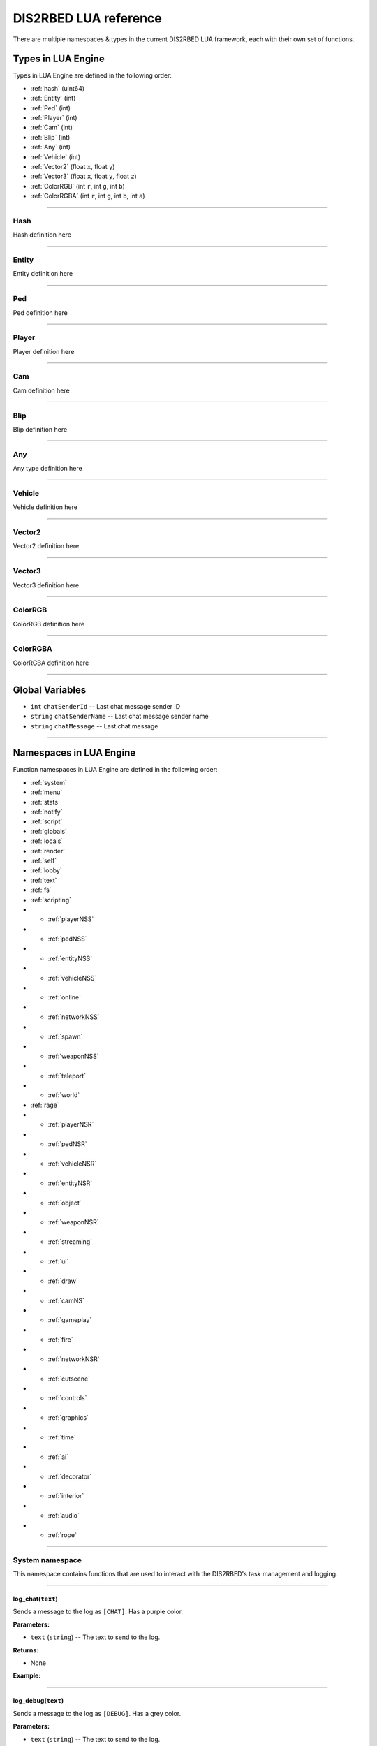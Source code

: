 DIS2RBED LUA reference
========================

There are multiple namespaces & types in the current DIS2RBED LUA framework, each with their own set of functions.

.. _lua_types:

Types in LUA Engine
######################

Types in LUA Engine are defined in the following order:

* :ref:`hash` (uint64)
* :ref:`Entity` (int)
* :ref:`Ped` (int)
* :ref:`Player` (int)
* :ref:`Cam` (int)
* :ref:`Blip` (int)
* :ref:`Any` (int)
* :ref:`Vehicle` (int)
* :ref:`Vector2` (float ``x``, float ``y``)
* :ref:`Vector3` (float ``x``, float ``y``, float ``z``)
* :ref:`ColorRGB` (int ``r``, int ``g``, int ``b``)
* :ref:`ColorRGBA` (int ``r``, int ``g``, int ``b``, int ``a``)

================================

.. _Hash:

Hash
----------------------
Hash definition here

================================

.. _Entity:

Entity
----------------------
Entity definition here

================================

.. _Ped:

Ped
----------------------
Ped definition here

================================

.. _Player:

Player
----------------------
Player definition here

================================

.. _Cam:

Cam
----------------------
Cam definition here

================================

.. _Blip:

Blip
----------------------
Blip definition here

================================

.. _Any:

Any
----------------------
Any type definition here

================================

.. _Vehicle:

Vehicle
----------------------
Vehicle definition here

================================

.. _Vector2:

Vector2
----------------------
Vector2 definition here

================================

.. _Vector3:

Vector3
----------------------
Vector3 definition here

================================

.. _ColorRGB:

ColorRGB
----------------------
ColorRGB definition here

================================

.. _ColorRGBA:

ColorRGBA
----------------------
ColorRGBA definition here

================================

.. _gvars:

Global Variables
###########################

* ``int`` ``chatSenderId`` -- Last chat message sender ID
* ``string`` ``chatSenderName`` -- Last chat message sender name
* ``string`` ``chatMessage`` -- Last chat message

================================

.. _namespaces:

Namespaces in LUA Engine
###########################

Function namespaces in LUA Engine are defined in the following order:


* :ref:`system`
* :ref:`menu`
* :ref:`stats`   
* :ref:`notify`
* :ref:`script`
* :ref:`globals`
* :ref:`locals`
* :ref:`render`
* :ref:`self`
* :ref:`lobby`
* :ref:`text`
* :ref:`fs`
* :ref:`scripting`
* * :ref:`playerNSS`
* * :ref:`pedNSS`
* * :ref:`entityNSS`
* * :ref:`vehicleNSS`
* * :ref:`online`
* * :ref:`networkNSS`
* * :ref:`spawn`
* * :ref:`weaponNSS`
* * :ref:`teleport`
* * :ref:`world`
* :ref:`rage`
* * :ref:`playerNSR`
* * :ref:`pedNSR`
* * :ref:`vehicleNSR`
* * :ref:`entityNSR`
* * :ref:`object`
* * :ref:`weaponNSR`
* * :ref:`streaming`
* * :ref:`ui`
* * :ref:`draw`
* * :ref:`camNS`
* * :ref:`gameplay`
* * :ref:`fire`
* * :ref:`networkNSR`
* * :ref:`cutscene`
* * :ref:`controls`
* * :ref:`graphics`
* * :ref:`time`
* * :ref:`ai`
* * :ref:`decorator`
* * :ref:`interior`
* * :ref:`audio`
* * :ref:`rope`

================================

.. _system:

System namespace
----------------------

This namespace contains functions that are used to interact with the DIS2RBED's task management and logging.

================================

log_chat(``text``)
^^^^^^^^^^^^^^^^^^^^^^^^^^

Sends a message to the log as ``[CHAT]``. Has a purple color.

**Parameters:**

* ``text`` (``string``) -- The text to send to the log.

**Returns:**

* None

**Example:**

.. code-block:: lua
   :linenos:

   system.log_chat("Hello World!")

================================

log_debug(``text``)
^^^^^^^^^^^^^^^^^^^^^^^^^^

Sends a message to the log as ``[DEBUG]``. Has a grey color.

**Parameters:**

* ``text`` (``string``) -- The text to send to the log.

**Returns:**

* None

**Example:**

.. code-block:: lua
   :linenos:

   system.log_debug("Hello World!")

================================

log_info(``text``)
^^^^^^^^^^^^^^^^^^^^^^^^^^

Sends a message to the log as ``[INFO]``. Has a blue color.

**Parameters:**

* ``text`` (``string``) -- The text to send to the log.

**Returns:**

* None

**Example:**

.. code-block:: lua
   :linenos:

   system.log_info("Hello World!")

================================

log_online(``text``)
^^^^^^^^^^^^^^^^^^^^^^^^^^

Sends a message to the log as ``[ONLINE]``. Has a bright yellow color.

**Parameters:**

* ``text`` (``string``) -- The text to send to the log.

**Returns:**

* None

**Example:**

.. code-block:: lua
   :linenos:

   system.log_online("Hello World!")

================================

log_protex(``text``)
^^^^^^^^^^^^^^^^^^^^^^^^^^

Sends a message to the log as ``[PROTEX]``. Has a light blue color.

**Parameters:**

* ``text`` (``string``) -- The text to send to the log.

**Returns:**

* None

**Example:**

.. code-block:: lua
   :linenos:

   system.log_protex("Hello World!")

================================

log_warning(``text``)
^^^^^^^^^^^^^^^^^^^^^^^^^^

Sends a message to the log as ``[WARNING]``. Has a red color.

**Parameters:**

* ``text`` (``string``) -- The text to send to the log.

**Returns:**

* None

**Example:**

.. code-block:: lua
   :linenos:

   system.log_warning("Hello World!")

================================

wait(``ms``)
^^^^^^^^^^^^^^^^^^^^^^^^^^

Waits for ``ms`` milliseconds.

**Parameters:**

* ``ms`` (``int``) -- The number of milliseconds to wait. If ``-1`` is set, skips ticks.

**Returns:**

* None

**Example:**

.. code-block:: lua
   :linenos:

   system.wait(10000) -- Waits for 10 seconds

================================

add_task(``name``, ``hash``, ``ms``, ``fn``)
^^^^^^^^^^^^^^^^^^^^^^^^^^^^^^^^^^^^^^^^^^^^^^^

Adds a task into the process's main loop.

.. note::

   DO NOT USE ``system.wait()`` inside task functions! You can use it only in the options functions!

**Parameters:**

* ``name`` (``string``) -- The name of the task.
* ``hash`` (``string``) -- The hash of the task. Hash is used to identify the task, so it must be unique.
* ``ms`` (``int``) -- The number of milliseconds to wait before calling the task. Can be `-1` to execute the task again and again.
* ``fn`` (``function``) -- The function to call when the task is executed.

**Returns:**

* None

**Example:**

.. code-block:: lua
   :linenos:

   function my_script_function()
        system.log_info("Hello World!")
   end
   system.add_task("My script task", "luaTestTaskHash", 1000, my_script_function)
   --or
   function my_script_function()
        -- Test key press
        bKeyPressed = system.is_key_pressed("F")
        if bKeyPressed then
            system.log_info("Pressed F to pay respect!")
        end
   end
   system.add_task("My script task", "luaTestTaskHash", -1, my_script_function)

================================

remove_task(``hash``)
^^^^^^^^^^^^^^^^^^^^^^^^^^

Removes a task from the process's main loop.

**Parameters:**

* ``hash`` (``string``) -- The hash of the task to remove.

**Returns:**

* None

**Example:**

.. code-block:: lua
   :linenos:
   function my_script_function()
        system.log_info("Hello World!")
   end
   system.add_task("My script task", "luaTestTaskHash", 1000, my_script_function)
   system.remove_task("luaTestTaskHash")

================================

add_chat_listener(``name``, ``hash``, ``fn``)
^^^^^^^^^^^^^^^^^^^^^^^^^^^^^^^^^^^^^^^^^^^^^^^


Connects a chat listener that calls a task every time a message is sent in the chat.

.. note::

   Chat listener only reacts to other player's chat messages, not your own ones.

.. note::

   DO NOT USE ``system.wait()`` inside task functions! You can use it only in the options functions!


**Parameters:**

* ``name`` (``string``) -- The name of the task.
* ``hash`` (``string``) -- The hash of the task. Hash is used to identify the task, so it must be unique.
* ``fn`` (``function``) -- The function to call when the task is executed.

**Returns:**

* None

**Example:**

.. code-block:: lua
   :linenos:
   function my_script_function(text)
        system.log_info("Hello World!")
   end
   system.add_chat_listener("My script task", "luaTestTaskHash", my_script_function)

================================

remove_chat_listener(``hash``)
^^^^^^^^^^^^^^^^^^^^^^^^^^^^^^

Disconnects a chat listener for a certain task.

**Parameters:**

* ``hash`` (``string``) -- The hash of the task to remove.

**Returns:**

* None

**Example:**

.. code-block:: lua
   :linenos:
   function my_script_function(text)
        system.log_info("Hello World!")
   end
   system.add_chat_listener("My script task", "luaTestTaskHash", my_script_function)
   system.remove_chat_listener("luaTestTaskHash")

================================

string_to_key(``key``)
^^^^^^^^^^^^^^^^^^^^^^^^^^

Converts a string key to a key hash.

**Parameters:**

* ``key`` (``string``) -- The key to convert.

**Returns:**

* ``int`` -- The key hash. -1 if the key is not any special key or it doesn't exist at all

**Example:**
.. code-block:: lua
   :linenos:


   system.log_info(tostring(system.string_to_key("HOME"))) -- get "HOME" key hash

================================

key_to_string(``key``)
^^^^^^^^^^^^^^^^^^^^^^^^^^^^^^

Converts a key hash to a string key.

**Parameters:**

* ``key`` (``int``) -- The key hash to convert.

**Returns:**

* ``string`` -- The key as string.

**Example:**

.. code-block:: lua
   :linenos:

   system.log_info(tostring(system.key_to_string(36))) -- get "HOME" key hash

   -- why 36, you ask? See this: https://www.oreilly.com/library/view/javascript-dhtml/9780596514082/apb.html

================================

is_key_pressed(``key``)
^^^^^^^^^^^^^^^^^^^^^^^^^^^^^^^^^^^^

Checks if key is pressed

**Parameters:**

* ``key`` (``string``) -- The key to check.

**Returns:**

* ``bool`` -- ``True`` if the key is pressed, ``false`` otherwise.

**Example:**

.. code-block:: lua
   :linenos:

   function my_script_function(text)
      kPressed = system.is_key_pressed("F")
      if kPressed then
         system.log_info("Hello World!")
      end
   end

================================

.. _menu:

Menu namespace
----------------------

This namespace contains functions for creating and manipulating menu options and sections.

================================

Menu
^^^^^^^^^^^^^^^^^^^^^^^^^^^^^^^^^^^^

======================

add_parent(``name``)
^^^^^^^^^^^^^^^^^^^^^^^^^^^^^^^^^^^^

Adds a parent section into menu resolution.

**Parameters:**

* ``name`` (``string``) -- The name of the parent section.

**Returns:**

* ``int`` -- The ID of the parent section.

**Example:**

.. code-block:: lua
   :linenos:

   menu.add_parent("My parent section")

======================

add_child(``name``, ``parent``)
^^^^^^^^^^^^^^^^^^^^^^^^^^^^^^^^^^^^

Adds a child section to a parent section.

**Parameters:**

* ``name`` (``string``) -- The name of the child section.
* ``parent`` (``int``) -- The parent section.

**Returns:**

* ``int`` -- The ID of the child section.

**Example:**

.. code-block:: lua
   :linenos:

   parent = menu.add_parent("My parent section")

   child = menu.add_child("Child section of my parent section", parent)

======================

add_delimiter(``name``, ``parent``)
^^^^^^^^^^^^^^^^^^^^^^^^^^^^^^^^^^^^^^^

Adds a delimiter to a section.

**Parameters:**

* ``name`` (``string``) -- The name of the delimiter.
* ``parent`` (``int``) -- The parent section.

**Returns:**

* ``int`` -- The ID of the delimiter.

**Example:**

.. code-block:: lua
   :linenos:

   parent = menu.add_parent("My parent section")

   menu.add_delimiter("Just a delimiter...", parent)

======================

add_option(``name``, ``hash``, ``parent``, ``fn``)
^^^^^^^^^^^^^^^^^^^^^^^^^^^^^^^^^^^^^^^^^^^^^^^^^^^^^

Adds a menu option button.

**Parameters:**

* ``name`` (``string``) -- The name of the option.
* ``hash`` (``string``) -- The option hash.
* ``parent`` (``int``) -- The parent section.
* ``fn`` (``function``) -- Function to call.

**Returns:**

* None

**Example:**

.. code-block:: lua
   :linenos:

   -- A test function
   function test()
      log_info("Test function!")
   end
   
   parent = menu.add_parent("My parent section")

   menu.add_option("Lua Option", "luaOptHash", parent, test)

======================

add_option_toggle(``name``, ``hash``, ``parent``, ``fn``);
^^^^^^^^^^^^^^^^^^^^^^^^^^^^^^^^^^^^^^^^^^^^^^^^^^^^^^^^^^^^^^^^^^^^^^^^^^^^^^^^^^^^^^^^^^^^^^^^^^^^^^^^^^^^

Adds a toggable menu option button.

**Parameters:**

* ``name`` (``string``) -- The name of the option.
* ``hash`` (``string``) -- The option hash.
* ``parent`` (``int``) -- The parent section.
* ``fn`` (``function``) -- Function to call.

**Returns:**

* None

**Example:**

.. code-block:: lua
   :linenos:

   parent = menu.add_parent("My parent section")

   menu.add_option_toggle("Toggle Option", "luaOptDummyToggle", parent, function())

======================

add_option_slider(``name``, ``hash``, ``value``, ``min``, ``max``, ``mod``, ``parent``, ``fn``)
^^^^^^^^^^^^^^^^^^^^^^^^^^^^^^^^^^^^^^^^^^^^^^^^^^^^^^^^^^^^^^^^^^^^^^^^^^^^^^^^^^^^^^^^^^^^^^^^^^^^^^^^^^^^

Adds a slider menu option.

**Parameters:**

* ``name`` (``string``) -- The name of the option.
* ``hash`` (``string``) -- The option hash.
* ``value`` (``float``) -- The option default value.
* ``min`` (``float``) -- Minimum slider value.
* ``max`` (``float``) -- Maximum slider value.
* ``mod`` (``float``) -- Step of value increase.
* ``parent`` (``int``) -- The parent section.
* ``fn`` (``function``) -- Function to call.

**Returns:**

* None

**Example:**

.. code-block:: lua
   :linenos:

   parent = menu.add_parent("My parent section")

   menu.add_option_slider("Slider Option", "luaOptDummyToggle", 10, 0, 100, 1, parent, function())

======================

add_option_slider_toggle(``name``, ``hash``, ``value``, ``min``, ``max``, ``mod``, ``parent``, ``fn``)
^^^^^^^^^^^^^^^^^^^^^^^^^^^^^^^^^^^^^^^^^^^^^^^^^^^^^^^^^^^^^^^^^^^^^^^^^^^^^^^^^^^^^^^^^^^^^^^^^^^^^^^^^^^^^^^^^^^^^^^^^^^^^^^^^^^^^^^^^^^^^^^^

Adds a toggable slider menu option.

**Parameters:**

* ``name`` (``string``) -- The name of the option.
* ``hash`` (``string``) -- The option hash.
* ``value`` (``float``) -- The option default value.
* ``min`` (``float``) -- Minimum slider value.
* ``max`` (``float``) -- Maximum slider value.
* ``mod`` (``float``) -- Step of value increase.
* ``parent`` (``int``) -- The parent section.
* ``fn`` (``function``) -- Function to call.

**Returns:**

* None

**Example:**

.. code-block:: lua
   :linenos:

   parent = menu.add_parent("My parent section")

   menu.add_option_slider_toggle("Toggable Slider Option", "luaOptDummyToggle", 10, 0, 100, 1, parent, function())

======================

add_option_value(``name``, ``hash``, ``value``, ``min``, ``max``, ``mod``, ``parent``, ``valueSuffix``, ``fn``)
^^^^^^^^^^^^^^^^^^^^^^^^^^^^^^^^^^^^^^^^^^^^^^^^^^^^^^^^^^^^^^^^^^^^^^^^^^^^^^^^^^^^^^^^^^^^^^^^^^^^^^^^^^^^^^^^^^^^^^^^^^^^^^^^^^^^^^^^^^^^^^^^

Adds a menu option with a pre-set value

**Parameters:**

* ``name`` (``string``) -- The name of the option.
* ``hash`` (``string``) -- The option hash.
* ``value`` (``float``) -- The option default value.
* ``min`` (``float``) -- Minimum slider value.
* ``max`` (``float``) -- Maximum slider value.
* ``mod`` (``float``) -- Step of value increase.
* ``parent`` (``int``) -- The parent section.
* ``valueSuffix`` (``string``) -- The value suffix text (e.g. ``m/s``)
* ``fn`` (``function``) -- Function to call.

**Returns:**

* None

**Example:**

.. code-block:: lua
   :linenos:

   parent = menu.add_parent("My parent section")

   menu.add_option_value("Lua option with value", "luaOptDummyToggle", 10, 0, 100, 1, parent, "kb", function())

======================

add_option_value_toggle(``name``, ``hash``, ``value``, ``min``, ``max``, ``mod``, ``parent``, ``valueSuffix``, ``fn``)
^^^^^^^^^^^^^^^^^^^^^^^^^^^^^^^^^^^^^^^^^^^^^^^^^^^^^^^^^^^^^^^^^^^^^^^^^^^^^^^^^^^^^^^^^^^^^^^^^^^^^^^^^^^^^^^^^^^^^^^^^^^^^^^^^^^^^^^^^^^^^^^^

Adds a toggable menu option with a pre-set value.

**Parameters:**

* ``name`` (``string``) -- The name of the option.
* ``hash`` (``string``) -- The option hash.
* ``value`` (``float``) -- The option default value.
* ``min`` (``float``) -- Minimum slider value.
* ``max`` (``float``) -- Maximum slider value.
* ``mod`` (``float``) -- Step of value increase.
* ``parent`` (``int``) -- The parent section.
* ``valueSuffix`` (``string``) -- The value suffix text (e.g. ``m/s``)
* ``fn`` (``function``) -- Function to call.

**Returns:**

* None

**Example:**

.. code-block:: lua
   :linenos:

   parent = menu.add_parent("My parent section")

   menu.add_option_value_toggle("Toggable Lua option with value", "luaOptDummyToggle", 10, 0, 100, 1, parent, "kb", function())

======================

add_option_value_str(``name``, ``hash``, ``value``, ``parent``, ``list``, ``fn``)
^^^^^^^^^^^^^^^^^^^^^^^^^^^^^^^^^^^^^^^^^^^^^^^^^^^^^^^^^^^^^^^^^^^^^^^^^^^^^^^^^^^^^^^^^^^^^^^^^^^^^^^^^^^^

Adds a menu option with multiple values.

**Parameters:**

* ``name`` (``string``) -- The name of the option.
* ``hash`` (``string``) -- The option hash.
* ``value`` (``float``) -- The option default value.
* ``parent`` (``int``) -- The parent section.
* ``list`` (``vector<string>``) -- The values list separated with a comma
* ``fn`` (``function``) -- Function to call.

**Returns:**

* None

**Example:**

.. code-block:: lua
   :linenos:

   parent = menu.add_parent("My parent section")

   menu.add_option_value_str("Lua option with multiple values", "luaOptDummyToggle", 0, parent, { "One", "Two", "Three" }, function())

======================

add_option_value_str_toggle(``name``, ``hash``, ``value``, ``parent``, ``list``, ``fn``)
^^^^^^^^^^^^^^^^^^^^^^^^^^^^^^^^^^^^^^^^^^^^^^^^^^^^^^^^^^^^^^^^^^^^^^^^^^^^^^^^^^^^^^^^^^^^^^^^^^^^^^^^^^^^

Adds a toggable menu option with multiple values.

**Parameters:**

* ``name`` (``string``) -- The name of the option.
* ``hash`` (``string``) -- The option hash.
* ``value`` (``float``) -- The option default value.
* ``parent`` (``int``) -- The parent section.
* ``list`` (``vector<string>``) -- The values list separated with a comma.
* ``fn`` (``function``) -- Function to call.

**Returns:**

* None

**Example:**

.. code-block:: lua
   :linenos:

   parent = menu.add_parent("My parent section")

   menu.add_option_value_str("Toggable Lua option with multiple values", "luaOptDummyToggle", 0, parent, { "One", "Two", "Three" }, function())

======================

add_option_teleport(``name``, ``coords``, ``parent``)
^^^^^^^^^^^^^^^^^^^^^^^^^^^^^^^^^^^^^^^^^^^^^^^^^^^^^^^^^^^^^^^^^^^^^^^^

Adds a teleport option button.

**Parameters:**

* ``name`` (``string``) -- The name of the option.
* ``coords`` (``Vector3``) -- The teleport coordinates.
* ``parent`` (``int``) -- The parent section.

**Returns:**

* None

**Example:**

.. code-block:: lua
   :linenos:

   parent = menu.add_parent("My parent section")

   menu.add_option_teleport("Casino Entrance", { 922.680847, 47.205017, 81.106346 }, parent)

======================

add_option_spawn(``name``, ``model``, ``type``, ``parent``)
^^^^^^^^^^^^^^^^^^^^^^^^^^^^^^^^^^^^^^^^^^^^^^^^^^^^^^^^^^^^^^^^^^^^^^^^

Adds a spawn option button.

**Parameters:**

* ``name`` (``string``) -- The name of the option.
* ``model`` (``Hash``) -- The vehicle hash.
* ``type`` (``int``) -- The vehicle spawn type.
* ``parent`` (``int``) -- The parent section.

**Returns:**

* None

**Example:**

.. code-block:: lua
   :linenos:

   parent = menu.add_parent("My parent section")

   menu.add_option_spawn("Spawn Zentorno", zentornoHash, 0, parent) -- 0 is vehicle_spawn type

======================

add_option_text(``name``, ``hash``, ``text``, ``parent``)
^^^^^^^^^^^^^^^^^^^^^^^^^^^^^^^^^^^^^^^^^^^^^^^^^^^^^^^^^^^^^^^^^^^^^^^^

Adds a text option (e.g. a note).

**Parameters:**

* ``name`` (``string``) -- The name of the option.
* ``hash`` (``string``) -- The option hash.
* ``text`` (``string``) -- The displayed text to the right of the name.
* ``parent`` (``int``) -- The parent section.

**Returns:**

* None

**Example:**

.. code-block:: lua
   :linenos:

   parent = menu.add_parent("My parent section")

   menu.add_option_text("Just a text option", "luaOptHashText", "Text", parent)

======================

add_option_info(``name``, ``hash``, ``info``, ``parent``)
^^^^^^^^^^^^^^^^^^^^^^^^^^^^^^^^^^^^^^^^^^^^^^^^^^^^^^^^^^^^^^^^^^^^^^^^

Adds a text option. (e.g. a note).

**Parameters:**

* ``name`` (``string``) -- The name of the option.
* ``hash`` (``string``) -- The option hash.
* ``info`` (``string``) -- Info to display to the right of the option name.
* ``parent`` (``int``) -- The parent section.

**Returns:**

* None

**Example:**

.. code-block:: lua
   :linenos:

   parent = menu.add_parent("My parent section")

   menu.add_option_text("Just a text option", "luaOptHashInfo", "Some info", parent)

======================

add_player_option(``name``, ``hash``, ``fn``)
^^^^^^^^^^^^^^^^^^^^^^^^^^^^^^^^^^^^^^^^^^^^^^^^^^^^^^^^^^^^^^^^^^^^^^^^^^^^^^^^^^^^^^^^^^^^^^^^^^^^^^^^^^^^

Adds a player menu option in the selected player section.

**Parameters:**

* ``name`` (``string``) -- The name of the option.
* ``hash`` (``string``) -- The option hash.
* ``fn`` (``function``) -- Function to call.

**Returns:**

* None

**Example:**

.. code-block:: lua
   :linenos:

   -- Just a test function
   function test()
      log_info("Test function!")
   end

   menu.add_player_option("Lua Player Option", "luaOptHash", test)

======================

add_player_option_toggle(``name``, ``hash``, ``fn``);
^^^^^^^^^^^^^^^^^^^^^^^^^^^^^^^^^^^^^^^^^^^^^^^^^^^^^^^^^^^^^^^^^^^^^^^^^^^^^^^^^^^^^^^^^^^^^^^^^^^^^^^^^^^^

Adds a toggable player menu option in the selected player section.

**Parameters:**

* ``name`` (``string``) -- The name of the option.
* ``hash`` (``string``) -- The option hash.
* ``fn`` (``function``) -- Function to call.

**Returns:**

* None

**Example:**

.. code-block:: lua
   :linenos:

   menu.add_option_toggle("Toggle Player Option", "luaOptDummyToggle", function())

======================

add_player_option_slider(``name``, ``hash``, ``value``, ``min``, ``max``, ``mod``, ``fn``)
^^^^^^^^^^^^^^^^^^^^^^^^^^^^^^^^^^^^^^^^^^^^^^^^^^^^^^^^^^^^^^^^^^^^^^^^^^^^^^^^^^^^^^^^^^^^^^^^^^^^^^^^^^^^

Adds a player menu slider option in the selected player section.

**Parameters:**

* ``name`` (``string``) -- The name of the option.
* ``hash`` (``string``) -- The option hash.
* ``value`` (``float``) -- The option default value.
* ``min`` (``float``) -- Minimum slider value.
* ``max`` (``float``) -- Maximum slider value.
* ``mod`` (``float``) -- Step of value increase
* ``fn`` (``function``) -- Function to call.

**Returns:**

* None

**Example:**

.. code-block:: lua
   :linenos:

   menu.add_player_option_slider("Slider Player Option", "luaOptDummyToggle", 10, 0, 100, 1, function())

======================

add_player_option_slider_toggle(``name``, ``hash``, ``value``, ``min``, ``max``, ``mod``, ``fn``)
^^^^^^^^^^^^^^^^^^^^^^^^^^^^^^^^^^^^^^^^^^^^^^^^^^^^^^^^^^^^^^^^^^^^^^^^^^^^^^^^^^^^^^^^^^^^^^^^^^^^^^^^^^^^^^^^^^^^^^^^^^^^

Adds a toggable slider player menu option in the selected player section.

**Parameters:**

* ``name`` (``string``) -- The name of the option.
* ``hash`` (``string``) -- The option hash.
* ``value`` (``float``) -- The option default value.
* ``min`` (``float``) -- Minimum slider value.
* ``max`` (``float``) -- Maximum slider value.
* ``mod`` (``float``) -- Step of value increase.
* ``fn`` (``function``) -- Function to call.

**Returns:**

* None

**Example:**

.. code-block:: lua
   :linenos:

   menu.add_player_option_slider_toggle("Toggable Slider Player Option", "luaOptDummyToggle", 10, 0, 100, 1, function())

======================

add_player_option_value(``name``, ``hash``, ``value``, ``min``, ``max``, ``mod``, ``valueSuffix``, ``fn``)
^^^^^^^^^^^^^^^^^^^^^^^^^^^^^^^^^^^^^^^^^^^^^^^^^^^^^^^^^^^^^^^^^^^^^^^^^^^^^^^^^^^^^^^^^^^^^^^^^^^^^^^^^^^^^^^^^^^^^^^^^^^^

Adds a player menu option with a set value in the selected player section.

**Parameters:**

* ``name`` (``string``) -- The name of the option.
* ``hash`` (``string``) -- The option hash.
* ``value`` (``float``) -- The option default value.
* ``min`` (``float``) -- Minimum slider value.
* ``max`` (``float``) -- Maximum slider value.
* ``mod`` (``float``) -- Step of value increase
* ``valueSuffix`` (``string``) -- The value suffix text
* ``fn`` (``function``) -- Function to call.

**Returns:**

* None

**Example:**

.. code-block:: lua
   :linenos:

   menu.add_player_option_value("Lua option with value", "luaOptDummyToggle", 10, 0, 100, 1, "kb", function())

======================

add_player_option_value_toggle(``name``, ``hash``, ``value``, ``min``, ``max``, ``mod``, ``valueSuffix``, ``fn``)
^^^^^^^^^^^^^^^^^^^^^^^^^^^^^^^^^^^^^^^^^^^^^^^^^^^^^^^^^^^^^^^^^^^^^^^^^^^^^^^^^^^^^^^^^^^^^^^^^^^^^^^^^^^^^^^^^^^^^^^^^^^^

Adds a toggable player menu option with a set value in the selected player section.

**Parameters:**

* ``name`` (``string``) -- The name of the option.
* ``hash`` (``string``) -- The option hash.
* ``value`` (``float``) -- The option default value.
* ``min`` (``float``) -- Minimum slider value.
* ``max`` (``float``) -- Maximum slider value.
* ``mod`` (``float``) -- Step of value increase
* ``valueSuffix`` (``string``) -- The value suffix text
* ``fn`` (``function``) -- Function to call.

**Returns:**

* None

**Example:**

.. code-block:: lua
   :linenos:

   menu.add_player_option_value_toggle("Toggable Lua option with value", "luaOptDummyToggle", 10, 0, 100, 1, "kb", function())

======================

add_player_option_value_str(``name``, ``hash``, ``value``, ``list``, ``fn``)
^^^^^^^^^^^^^^^^^^^^^^^^^^^^^^^^^^^^^^^^^^^^^^^^^^^^^^^^^^^^^^^^^^^^^^^^^^^^^^^^^^^^^^^^^^^^^^^^^^^^^^^^^^^^

Adds a player menu option with multiple values in the selected player section.

**Parameters:**

* ``name`` (``string``) -- The name of the option.
* ``hash`` (``string``) -- The option hash.
* ``value`` (``float``) -- The option default value.
* ``list`` (``string``) -- The values list separed with a comma.
* ``fn`` (``function``) -- Function to call.

**Returns:**

* None

**Example:**

.. code-block:: lua
   :linenos:

   menu.add_player_option_value_str("Lua option with multiple values", "luaOptDummyToggle", 0, { "One", "Two", "Three" }, function())

======================

add_player_option_value_str_toggle(``name``, ``hash``, ``value``, ``list``, ``fn``)
^^^^^^^^^^^^^^^^^^^^^^^^^^^^^^^^^^^^^^^^^^^^^^^^^^^^^^^^^^^^^^^^^^^^^^^^^^^^^^^^^^^^^^^^^^^^^^^^^^^^^^^^^^^^

Adds a toggable player menu option with multiple values in the selected player section.

**Parameters:**

* ``name`` (``string``) -- The name of the option.
* ``hash`` (``string``) -- The option hash.
* ``value`` (``float``) -- The option default value.
* ``list`` (``string``) -- The values list separed with a comma.
* ``fn`` (``function``) -- Function to call.

**Returns:**

* None

**Example:**

.. code-block:: lua
   :linenos:

   menu.add_option_value_str("Toggable Lua option with multiple values", "luaOptDummyToggle", 0, { "One", "Two", "Three" }, function())

======================

add_player_option_text(``name``, ``hash``, ``text``)
^^^^^^^^^^^^^^^^^^^^^^^^^^^^^^^^^^^^^^^^^^^^^^^^^^^^^^^^^^^^^^^^^^^^^^^^

Adds a player menu text option in the selected player section.

**Parameters:**

* ``name`` (``string``) -- The name of the option.
* ``hash`` (``string``) -- The option hash.
* ``text`` (``string``) -- The option displayed text.

**Returns:**

* None

**Example:**

.. code-block:: lua
   :linenos:

   menu.add_player_option_text("Just a text option", "luaOptHashText", "Text")

======================

add_player_option_info(``name``, ``hash``, ``info``)
^^^^^^^^^^^^^^^^^^^^^^^^^^^^^^^^^^^^^^^^^^^^^^^^^^^^^^^^^^^^^^^^^^^^^^^^

Adds a text menu option in the selected player section.

**Parameters:**

* ``name`` (``string``) -- The name of the option.
* ``hash`` (``string``) -- The option hash.
* ``info`` (``string``) -- The option displayed info as text.

**Returns:**

* None

**Example:**

.. code-block:: lua
   :linenos:

   menu.add_player_option_text("Just a text option", "luaOptHashInfo", "Some info")

======================

update_root_parent(``keepActiveOption`` = ``false``)
^^^^^^^^^^^^^^^^^^^^^^^^^^^^^^^^^^^^^^^^^^^^^^^^^^^^^^^^^^^^^^^^^^^^^^^^

Updates the main section to display the created Lua section/option.

**Parameters:**

* ``keepActiveOption`` (``bool``) -- Keep the option active (``true`` / ``false``).

**Returns:**

* None

**Example:**

.. code-block:: lua
   :linenos:
   
   menu.update_root_parent(true)

======================

update_current_parent(``keepActiveOption`` = ``false``)
^^^^^^^^^^^^^^^^^^^^^^^^^^^^^^^^^^^^^^^^^^^^^^^^^^^^^^^^^^^^^^^^^^^^^^^^

Updates the current section to display the created Lua section/option.

**Parameters:**

* ``keepActiveOption`` (``bool``) -- Keep the option active (``true`` / ``false``).

**Returns:**

* None

**Example:**

.. code-block:: lua
   :linenos:

   menu.update_current_parent(true)

======================

is_option_toggled(``hash``)
^^^^^^^^^^^^^^^^^^^^^^^^^^^^^^^^^^^^^^^^^^^^^^^^^^^^^^^^^^^^^^^^^^^^^^^^

Checks if an option is toggled.

**Parameters:**

* ``hash`` (``string``) -- The option hash.

**Returns:**

* ``bool`` -- Returns ``True`` if the option is toggled, ``False`` otherwise.

**Example:**

.. code-block:: lua
   :linenos:

   -- Get option state
   optionToggled = "~rl~luaOptDummyToggle ~w~state is: ~g~" .. tostring(menu.is_option_toggled("luaOptDummyToggle"))

======================

is_option_visible(``hash``)
^^^^^^^^^^^^^^^^^^^^^^^^^^^^^^^^^^^^^^^^^^^^^^^^^^^^^^^^^^^^^^^^^^^^^^^^

Checks if an option is visible.

**Parameters:**

* ``hash`` (``string``) -- The option hash.

**Returns:**

* ``bool`` -- Returns ``True`` if the option is visible, ``False`` otherwise.

**Example:**

.. code-block:: lua
   :linenos:

   optionVisible = "~rl~luaOptDummyToggle ~w~state is: ~g~" .. tostring(menu.is_option_visible("luaOptDummyToggle"))

======================

is_option_enabled(``hash``)
^^^^^^^^^^^^^^^^^^^^^^^^^^^^^^^^^^^^^^^^^^^^^^^^^^^^^^^^^^^^^^^^^^^^^^^^

Checks if an option is enabled.

**Parameters:**

* ``hash`` (``string``) -- The option hash.

**Returns:**

* ``bool`` -- Returns ``True`` if the option is enabled, ``False`` otherwise.

**Example:**

.. code-block:: lua
   :linenos:

   optionEnabled = "~rl~luaOptDummyToggle ~w~state is: ~g~" .. tostring(menu.is_option_enabled("luaOptDummyToggle"))

======================

get_option_value(``hash``)
^^^^^^^^^^^^^^^^^^^^^^^^^^^^^^^^^^^^^^^^^^^^^^^^^^^^^^^^^^^^^^^^^^^^^^^^

Gets the value of an option.

**Parameters:**

* ``hash`` (``string``) -- The option hash.

**Returns:**

* ``float`` -- Returns option value.

**Example:**

.. code-block:: lua
   :linenos:

   -- Get option value
   optionValue = "~rl~luaOptHashValue ~w~value is: ~g~" .. tostring(menu.get_option_value("luaOptHashValue"))

======================

remove_option(``hash``)
^^^^^^^^^^^^^^^^^^^^^^^^^^^^^^^^^^^^^^^^^^^^^^^^^^^^^^^^^^^^^^^^^^^^^^^^

Removes an option.

**Parameters:**

* ``hash`` (``string``) -- The option hash.

**Returns:**

* None

**Example:**

.. code-block:: lua
   :linenos:

   menu.remove_option(``luaOpt``)

======================

.. _stats:

Stats namespace
----------------------

This namespace contains functions that are used to get and set certain stats in the game.

.. warning::

   These functions are meant to be used by experienced users only, as they can be used to break the character and the account.

   There are no examples for this namespace, as advanced users will know how to use it.

   *Sapienti sat*

================================

set_packed_bool(``index``, ``value``)
^^^^^^^^^^^^^^^^^^^^^^^^^^^^^^^^^^^^^^^^

Sets a packed boolean stat.

**Parameters:**

* ``index`` (``int``) -- The index of the packed bool stat.
* ``value`` (``bool``) -- The value to set.

**Returns:**

* None

================================

get_packed_bool(``index``)
^^^^^^^^^^^^^^^^^^^^^^^^^^^^^^^^

Returns a packed boolean stat.

**Parameters:**

* ``index`` (``int``) -- The index of the packed bool stat.

**Returns:**

* ``bool`` -- The value of the packed bool stat.

================================

set_mass_packed_bool(``value``, ``min``, ``max``)
^^^^^^^^^^^^^^^^^^^^^^^^^^^^^^^^^^^^^^^^^^^^^^^^^^^^^^^^^^^

Sets a mass-packed boolean stat.

**Parameters:**

* ``value`` (``bool``) -- The value to set.
* ``min`` (``int``) -- The minimum value of the mass-packed bool stat.
* ``max`` (``int``) -- The maximum value of the mass-packed bool stat.

**Returns:**

* None

================================

get_mass_packed_bool(``min``, ``max``)
^^^^^^^^^^^^^^^^^^^^^^^^^^^^^^^^^^^^^^^^^^^^^^^^^

.. note::

   This function is not implemented yet.

Returns a mass-packed boolean stat.

**Parameters:**

* ``min`` (``int``) -- The minimum value of the mass-packed bool stat.
* ``max`` (``int``) -- The maximum value of the mass-packed bool stat.

**Returns:**

* None

================================

set_packed_int(``index``, ``value``)
^^^^^^^^^^^^^^^^^^^^^^^^^^^^^^^^^^^^^^^^

Sets a packed integer stat.

**Parameters:**

* ``index`` (``int``) -- The index of the packed integer stat.
* ``value`` (``int``) -- The value to set.

**Returns:**

* None

================================

get_packed_int(``index``)
^^^^^^^^^^^^^^^^^^^^^^^^^^^^

Returns a packed integer stat.

**Parameters:**

* ``index`` (``int``) -- The index of the packed integer stat.

**Returns:**

* ``int`` -- The value of the packed integer stat.

================================

get_mass_packed_int(``min``, ``max``)
^^^^^^^^^^^^^^^^^^^^^^^^^^^^^^^^^^^^^^^^^^^^^^

.. note::

   This function is not implemented yet.

Returns a mass-packed integer stat.

**Parameters:**

* ``min`` (``int``) -- The minimum value of the mass-packed integer stat.
* ``max`` (``int``) -- The maximum value of the mass-packed integer stat.

**Returns:**

* None

================================

set_stat_bit(string stat, int bit)
^^^^^^^^^^^^^^^^^^^^^^^^^^^^^^^^^^^^^^^^^^^

Set a bit in a stat.

**Parameters:**

* ``stat`` (``string``) -- The stat name.
* ``bit`` (``int``) -- The bit to set.

**Returns:**

* None

================================

clear_stat_bit(``stat``, ``bit``)
^^^^^^^^^^^^^^^^^^^^^^^^^^^^^^^^^^^

Clear a bit in a stat.

**Parameters:**

* ``stat`` (``string``) -- The stat name.
* ``bit`` (``int``) -- The bit to clear.

**Returns:**

* None

================================


stat_get_int(``stat``)
^^^^^^^^^^^^^^^^^^^^^^^^^^^^^^^^

Returns an integer stat.

**Parameters:**

* ``stat`` (``string``) -- The name of the stat.

**Returns:**

* ``int`` -- The value of the stat.

================================


stat_set_int(``stat``, ``value``)
^^^^^^^^^^^^^^^^^^^^^^^^^^^^^^^^^^^^

**Parameters:**

* ``stat`` (``string``) -- The name of the stat.
* ``value`` (``int``) -- The value to set.

**Returns:**

* None

================================

stat_get_bool(``stat``)
^^^^^^^^^^^^^^^^^^^^^^^^^^^^^^^^

Returns a boolean stat.

**Parameters:**

* ``stat`` (``string``) -- The name of the stat.

**Returns:**

* ``bool`` -- The value of the stat.

================================

stat_set_bool(``stat``, ``value``)
^^^^^^^^^^^^^^^^^^^^^^^^^^^^^^^^^^^^

Sets a boolean stat.

**Parameters:**

* ``stat`` (``string``) -- The name of the stat.
* ``value`` (``bool``) -- The value to set.

**Returns:**

* None

================================

stat_get_float(``stat``)
^^^^^^^^^^^^^^^^^^^^^^^^^^^^^^^^

Returns a float stat.

**Parameters:**

* ``stat`` (``string``) -- The name of the stat.

**Returns:**

* ``float`` -- The value of the stat.

================================

stat_set_float(``stat``, ``value``)
^^^^^^^^^^^^^^^^^^^^^^^^^^^^^^^^^^^^^^

Sets a float stat.

**Parameters:**

* ``stat`` (``string``) -- The name of the stat.
* ``value`` (``float``) -- The value to set.

**Returns:**

* None

================================


.. _notify:

Notify namespace
----------------------

This namespace contains functions for sending notifications.

================================

above_map(``text``)
^^^^^^^^^^^^^^^^^^^^^^^^^^^^^^^^

Sends a notification in the bottom-left corner of the screen.

**Parameters:**

* ``text`` (``string``) -- The text to display.

**Returns:**

* None

**Example:**

.. code-block:: lua
   :linenos:

   notify.above_map("Hello world!")

================================

.. _script:

Script namespace
----------------------

This namespace contains functions for executing in-game events.

.. warning::

   These functions are meant to be used by experienced users only.

   *Sapienti sat*

================================

trigger_script_event(``eventGroup``, ``args``, ``playerId``)
^^^^^^^^^^^^^^^^^^^^^^^^^^^^^^^^^^^^^^^^^^^^^^^^^^^^^^^^^^^^^^^^^^^^^^^^^


Triggers a script event.

**Parameters:**

* ``eventGroup`` (``int``) -- The event group ID.
* ``args`` (``int64_t``) -- The arguments to pass to the event.
* ``playerId`` (``int``) -- The player ID to send the event to.

**Returns:**

* None

**Example:**


.. code-block:: lua
   :linenos:

   script.trigger_script_event(0x0000000, { 1234567, 7654321, 1234321 }, chatSenderId)

================================

.. _globals:

Globals namespace
----------------------

This namespace contains functions for accessing global in-game values.

.. warning::

   These functions are meant to be used by experienced users only.

   *Sapienti sat*


================================

set_global_int(``global``, ``value``)
^^^^^^^^^^^^^^^^^^^^^^^^^^^^^^^^^^^^^^^^^^

Sets a new global integer value.

**Parameters:**

* ``global`` (``uint64_t``) -- The name of the global value.
* ``value`` (``int``) -- The value to set.

**Returns:**

* None

================================

set_global_float(``global``, ``value``)
^^^^^^^^^^^^^^^^^^^^^^^^^^^^^^^^^^^^^^^^^^^^

Sets a new global float value.

**Parameters:**

* ``global`` (``uint64_t``) -- The name of the global value.
* ``value`` (``float``) -- The value to set.

**Returns:**

* None

================================

set_global_bool(``global``, ``value``)
^^^^^^^^^^^^^^^^^^^^^^^^^^^^^^^^^^^^^^^^^^^

Sets a new global boolean value.

**Parameters:**

* ``global`` (``uint64_t``) -- The name of the global value.
* ``value`` (``bool``) -- The value to set.

**Returns:**

* None

================================

set_global_string(``global``, ``value``)
^^^^^^^^^^^^^^^^^^^^^^^^^^^^^^^^^^^^^^^^^^^

Sets a new global string value.

**Parameters:**

* ``global`` (``uint64_t``) -- The name of the global value.
* ``value`` (``string``) -- The value to set.

**Returns:**

* None

================================

get_global_int(``global``)
^^^^^^^^^^^^^^^^^^^^^^^^^^^^^^^^

Returns a global integer value.

**Parameters:**

* ``global`` (``uint64_t``) -- The name of the global value.

**Returns:**

* ``int`` -- The global value.

================================

get_global_float(``global``)
^^^^^^^^^^^^^^^^^^^^^^^^^^^^^^^^^^^^

Returns a global float value.

**Parameters:**

* ``global`` (``uint64_t``) -- The name of the global value.

**Returns:**

* ``float`` -- The global value.

================================

get_global_bool(``global``)
^^^^^^^^^^^^^^^^^^^^^^^^^^^^^^^^

Returns a global boolean value.

**Parameters:**

* ``global`` (``uint64_t``) -- The name of the global value.

**Returns:**

* ``bool`` -- The global value.

================================

get_global_string(``global``)
^^^^^^^^^^^^^^^^^^^^^^^^^^^^^^^^^^^^

Returns a global string value.

**Parameters:**

* ``global`` (``uint64_t``) -- The name of the global value.

**Returns:**

* ``string`` -- The global value.

================================

.. _locals:

Locals namespace
----------------------

This namespace contains functions for accessing local in-game values.

.. warning::

   These functions are meant to be used by experienced users only.

   *Sapienti sat*

================================

set_local_int(``scriptName``, ``local``, ``value``)
^^^^^^^^^^^^^^^^^^^^^^^^^^^^^^^^^^^^^^^^^^^^^^^^^^^^

Sets a new local integer value.

**Parameters:**

* ``scriptName`` (``string``) -- The name of the script.
* ``local`` (``uint64_t``) -- The name of the local value.
* ``value`` (``int``) -- The value to set.

**Returns:**

* None

================================

set_local_float(``scriptName``, ``local``, ``value``)
^^^^^^^^^^^^^^^^^^^^^^^^^^^^^^^^^^^^^^^^^^^^^^^^^^^^^^^^

Sets a new local float value.

**Parameters:**

* ``scriptName`` (``string``) -- The name of the script.
* ``local`` (``uint64_t``) -- The name of the local value.
* ``value`` (``float``) -- The value to set.

**Returns:**

* None

================================

set_local_bool(``scriptName``, ``local``, ``value``)
^^^^^^^^^^^^^^^^^^^^^^^^^^^^^^^^^^^^^^^^^^^^^^^^^^^^^^^^

Sets a new local boolean value.

**Parameters:**

* ``scriptName`` (``string``) -- The name of the script.
* ``local`` (``uint64_t``) -- The name of the local value.
* ``value`` (``bool``) -- The value to set.

**Returns:**

* None

================================

set_local_string(``scriptName``, ``local``, ``value``)
^^^^^^^^^^^^^^^^^^^^^^^^^^^^^^^^^^^^^^^^^^^^^^^^^^^^^^^

Sets a new local string value.

**Parameters:**

* ``scriptName`` (``string``) -- The name of the script.
* ``local`` (``uint64_t``) -- The name of the local value.
* ``value`` (``string``) -- The value to set.

**Returns:**

* None

================================

get_local_int(``scriptName``, ``local``)
^^^^^^^^^^^^^^^^^^^^^^^^^^^^^^^^^^^^^^^^^^^^^^^^

Returns a local integer value.

**Parameters:**

* ``scriptName`` (``string``) -- The name of the script.
* ``local`` (``uint64_t``) -- The name of the local value.

**Returns:**

* ``int`` -- The local value.

================================

get_local_float(``scriptName``, ``local``)
^^^^^^^^^^^^^^^^^^^^^^^^^^^^^^^^^^^^^^^^^^^^^^^^^^^^

Returns a local float value.

**Parameters:**

* ``scriptName`` (``string``) -- The name of the script.
* ``local`` (``uint64_t``) -- The name of the local value.

**Returns:**

* ``float`` -- The local value.

================================

get_local_bool(``scriptName``, ``local``)
^^^^^^^^^^^^^^^^^^^^^^^^^^^^^^^^^^^^^^^^^^^^^^^^^^^^

Returns a local boolean value.

**Parameters:**

* ``scriptName`` (``string``) -- The name of the script.
* ``local`` (``uint64_t``) -- The name of the local value.

**Returns:**

* ``bool`` -- The local value.

================================

get_local_string(``scriptName``, ``local``)
^^^^^^^^^^^^^^^^^^^^^^^^^^^^^^^^^^^^^^^^^^^^^^^^^^^^

Returns a local string value.

**Parameters:**

* ``scriptName`` (``string``) -- The name of the script.
* ``local`` (``uint64_t``) -- The name of the local value.

**Returns:**

* ``string`` -- The local value.

================================

.. _render:

Render namespace
----------------------

This namespace contains functions that are used to render certain objects in the game 
and gathering certain objects' coordinates on screen.

================================

draw_box(``hash``, ``draw``, ``x``, ``y``, ``w``, ``h``, ``color``, ``rounding`` = ``0``, ``rounding_flags`` = ``0``)
^^^^^^^^^^^^^^^^^^^^^^^^^^^^^^^^^^^^^^^^^^^^^^^^^^^^^^^^^^^^^^^^^^^^^^^^^^^^^^^^^^^^^^^^^^^^^^^^^^^^^^^^^^^^^^^^^^^^^^^^^^

Draws a box with the given color and rounding.

**Parameters:**

*  ``hash`` (``string``) -- The hash of the box to draw. Hash is used to identify the box, so it must be unique.
*  ``draw`` (``bool``) -- Whether to draw the box or not. Pass ``true`` to draw the box, ``false`` to do otherwise.
*  ``x`` (``float``) -- The X coordinate of the box's starting point.
*  ``y`` (``float``) -- The Y coordinate of the box's starting point.
*  ``w`` (``float``) -- The width of the box (in pixels)
*   ``h`` (``float``) -- The height of the box (in pixels)
*   ``color`` (``vector<int>``) -- The color of the box. ``{R, G, B, A}``
*   ``rounding`` (``float``) -- The rounding rule of the box. Default is ``0``.
*   ``rounding_flags`` (``int``) -- The rounding flags of the box. Default is ``0``.

More about rounding flags: :doc:`roundingflags`

**Returns:**

* None


**Example:**

.. code-block:: lua
   :linenos:
   
   render.draw_box("MyHash", true, 0, 0, 100, 100, { 255, 255, 255, 255 }, 10, 0)

================================

draw_box_filled(``hash``, ``draw``, ``x``, ``y``, ``w``, ``h``, ``color``, ``rounding`` = ``0``, ``rounding_flags`` = ``0``)
^^^^^^^^^^^^^^^^^^^^^^^^^^^^^^^^^^^^^^^^^^^^^^^^^^^^^^^^^^^^^^^^^^^^^^^^^^^^^^^^^^^^^^^^^^^^^^^^^^^^^^^^^^^^^^^^^^^^^^^^^^^^^^^^^^^^^

Draws a filled box with the given color and rounding.

**Parameters:**

*  ``hash`` (``string``) -- The hash of the box to draw. Hash is used to identify the box, so it must be unique.
*  ``draw`` (``bool``) -- Whether to draw the box or not. Pass ``true`` to draw the box, ``false`` to do otherwise.
*  ``x`` (``float``) -- The X coordinate of the box's starting point.
*  ``y`` (``float``) -- The Y coordinate of the box's starting point.
*  ``w`` (``float``) -- The width of the box (in pixels)
*   ``h`` (``float``) -- The height of the box (in pixels)
*   ``color`` (``vector<int>``) -- The color of the box. ``{R, G, B, A}``
*   ``rounding`` (``float``) -- The rounding rule of the box. Default is ``0``.
*   ``rounding_flags`` (``int``) -- The rounding flags of the box. Default is ``0``.

More about rounding flags: :doc:`roundingflags`

**Returns:**

* None

**Example:**

.. code-block:: lua
   :linenos:
   
   render.draw_box_filled("MyHash", true, 0, 0, 100, 100, { 255, 255, 255, 255 }, 10, 0)

================================

draw_box_border_filled(``hash``, ``draw``, ``x``, ``y``, ``w``, ``h``, ``borderSize``, ``color``, ``colorBorder``, ``borderFilled`` = ``true``, ``rounding`` = ``0``, ``rounding_flags`` = ``0``)
^^^^^^^^^^^^^^^^^^^^^^^^^^^^^^^^^^^^^^^^^^^^^^^^^^^^^^^^^^^^^^^^^^^^^^^^^^^^^^^^^^^^^^^^^^^^^^^^^^^^^^^^^^^^^^^^^^^^^^^^^^^^^^^^^^^^^^^^^^^^^^^^^^^^^^^^^^^^^^^^^^^^^^^^^^^^^^^^^^^^^^^^^^^^^^^^^^^^^^


Draws a filled border box with the given color and rounding.

**Parameters:**

*  ``hash`` (``string``) -- The hash of the box to draw. Hash is used to identify the box, so it must be unique.
*  ``draw`` (``bool``) -- Whether to draw the box or not. Pass ``true`` to draw the box, ``false`` to do otherwise.
*  ``x`` (``float``) -- The X coordinate of the box's starting point.
*  ``y`` (``float``) -- The Y coordinate of the box's starting point.
*  ``w`` (``float``) -- The width of the box (in pixels)
*   ``h`` (``float``) -- The height of the box (in pixels)
*   ``borderSize`` (``float``) -- The width of the border (in pixels)
*   ``color`` (``vector<int>``) -- The color of the box. ``{R, G, B, A}``
*   ``colorBorder`` (``vector<int>``) -- The color of the border. ``{R, G, B, A}``
*   ``borderFilled`` (``bool``) -- Whether to fill the border or not. Default is ``true``.
*   ``rounding`` (``float``) -- The rounding rule of the box. Default is ``0``.
*   ``rounding_flags`` (``int``) -- The rounding flags of the box. Default is ``0``.

More about rounding flags: :doc:`roundingflags`

**Returns:**

* None

**Example:**

.. code-block:: lua
   :linenos:
   
   render.draw_box_border_filled("MyHash", true, 0, 0, 100, 100, 10, { 255, 255, 255, 255 }, { 0, 0, 0, 255 }, true, 10, 0)

================================

draw_circle(``hash``, ``draw``, ``x``, ``y``, ``radius``, ``color``, ``segments`` = ``16``)
^^^^^^^^^^^^^^^^^^^^^^^^^^^^^^^^^^^^^^^^^^^^^^^^^^^^^^^^^^^^^^^^^^^^^^^^^^^^^^^^^^^^^^^^^^^^^^^^^



Draws a circle with the given color.

**Parameters:**

*  ``hash`` (``string``) -- The hash of the circle to draw. Hash is used to identify the circle, so it must be unique.
*  ``draw`` (``bool``) -- Whether to draw the circle or not. Pass ``true`` to draw the circle, ``false`` to do otherwise.
*  ``x`` (``float``) -- The X coordinate of the circle's center.
*  ``y`` (``float``) -- The Y coordinate of the circle's center.
*  ``radius`` (``float``) -- The radius of the circle (in pixels).
*  ``color`` (``vector<int>``) -- The color of the circle. ``{R, G, B, A}``
*  ``segments`` (``int``) -- The number of segments of the circle. Default is ``16``. Better to keep between ``1-50``. Going further may cause the process to crash.

**Returns:**

* None


**Example:**

.. code-block:: lua
   :linenos:
   
   render.draw_circle("MyHash", true, 0, 0, 100, { 255, 255, 255, 255 }, 16)

================================

draw_circle_filled(``hash``, ``draw``, ``x``, ``y``, ``radius``, ``color``, ``segments`` = ``16``)
^^^^^^^^^^^^^^^^^^^^^^^^^^^^^^^^^^^^^^^^^^^^^^^^^^^^^^^^^^^^^^^^^^^^^^^^^^^^^^^^^^^^^^^^^^^^^^^^^


Draws a filled circle with the given color.

**Parameters:**

*  ``hash`` (``string``) -- The hash of the circle to draw. Hash is used to identify the circle, so it must be unique.
*  ``draw`` (``bool``) -- Whether to draw the circle or not. Pass ``true`` to draw the circle, ``false`` to do otherwise.
*  ``x`` (``float``) -- The X coordinate of the circle's center.
*  ``y`` (``float``) -- The Y coordinate of the circle's center.
*  ``radius`` (``float``) -- The radius of the circle (in pixels).
*  ``color`` (``vector<int>``) -- The color of the circle. ``{R, G, B, A}``
*  ``segments`` (``int``) -- The number of segments of the circle. Default is ``16``. Better to keep between ``1-50``. Going further may cause the process to crash.

**Returns:**

* None

**Example:**

.. code-block:: lua
   :linenos:

   render.draw_circle_filled("MyHash", true, 0, 0, 100, { 255, 255, 255, 255 }, 16)

================================

draw_circle_border_filled(``hash``, ``draw``, ``x``, ``y``, ``radius``, ``color``, ``colorBorder``, ``borderFilled`` = ``true``, ``segments`` = ``16``)
^^^^^^^^^^^^^^^^^^^^^^^^^^^^^^^^^^^^^^^^^^^^^^^^^^^^^^^^^^^^^^^^^^^^^^^^^^^^^^^^^^^^^^^^^^^^^^^^^^^^^^^^^^^^^^^^^^^^^^^^^^^^^^^^^^^^^^^^^^^^^^^^^^^^^^^^^^^^^^^^^^^^^^^^^^^^^^^^^^^^

Draws a filled border circle with the given color.

**Parameters:**

*  ``hash`` (``string``) -- The hash of the circle to draw. Hash is used to identify the circle, so it must be unique.
*  ``draw`` (``bool``) -- Whether to draw the circle or not. Pass ``true`` to draw the circle, ``false`` to do otherwise.
*  ``x`` (``float``) -- The X coordinate of the circle's center.
*  ``y`` (``float``) -- The Y coordinate of the circle's center.
*  ``radius`` (``float``) -- The radius of the circle (in pixels).
*  ``color`` (``vector<int>``) -- The color of the circle. ``{R, G, B, A}``
*  ``colorBorder`` (``vector<int>``) -- The color of the border. ``{R, G, B, A}``
*  ``borderFilled`` (``bool``) -- Whether to fill the border or not. Default is ``true``.
*  ``segments`` (``int``) -- The number of segments of the circle. Default is ``16``. Better to keep between ``1-50``. Going further may cause the process to crash.

**Returns:**

* None


**Example:**

.. code-block:: lua
   :linenos:

   render.draw_circle_border_filled("MyHash", true, 0, 0, 100, { 255, 255, 255, 255 }, { 0, 0, 0, 255 }, true, 16)

================================

draw_triangle(``hash``, ``draw``, ``x``, ``y``, ``color``, ``size`` = ``1.1``)
^^^^^^^^^^^^^^^^^^^^^^^^^^^^^^^^^^^^^^^^^^^^^^^^^^^^^^^^^^^^^^^^^^^^^^^^^^^^^^^^^^^^^

Draws a triangle with the given color.

**Parameters:**

*  ``hash`` (``string``) -- The hash of the triangle to draw. Hash is used to identify the triangle, so it must be unique.
*  ``draw`` (``bool``) -- Whether to draw the triangle or not. Pass ``true`` to draw the triangle, ``false`` to do otherwise.
*  ``x`` (``float``) -- The X coordinate of the triangle's center.
*  ``y`` (``float``) -- The Y coordinate of the triangle's center.
*  ``color`` (``vector<int>``) -- The color of the triangle. ``{R, G, B, A}``
*  ``size`` (``float``) -- The size of the triangle (in pixels). Default is ``1.1``.

**Returns:**

* None

**Example:**

.. code-block:: lua
   :linenos:
      
   render.draw_triangle("MyHash", true, 0, 0, { 255, 255, 255, 255 }, 1.1)

================================

draw_triangle_filled(``hash``, ``draw``, ``x``, ``y``, ``color``, ``size`` = ``1.1``)
^^^^^^^^^^^^^^^^^^^^^^^^^^^^^^^^^^^^^^^^^^^^^^^^^^^^^^^^^^^^^^^^^^^^^^^^^^^^^^^^^^^^^^^^^^^


Draws a filled triangle with the given color.

**Parameters:**

*  ``hash`` (``string``) -- The hash of the triangle to draw. Hash is used to identify the triangle, so it must be unique.
*  ``draw`` (``bool``) -- Whether to draw the triangle or not. Pass ``true`` to draw the triangle, ``false`` to do otherwise.
*  ``x`` (``float``) -- The X coordinate of the triangle's center.
*  ``y`` (``float``) -- The Y coordinate of the triangle's center.
*  ``color`` (``vector<int>``) -- The color of the triangle. ``{R, G, B, A}``
*  ``size`` (``float``) -- The size of the triangle (in pixels). Default is ``1.1``.

**Returns:**

* None


**Example:**

.. code-block:: lua
   :linenos:

   render.draw_triangle_filled("MyHash", true, 0.f, 0.f, { 255, 255, 255, 255 }, 1.1)

================================

draw_triangle_border_filled(``hash``, ``draw``, ``x``, ``y``, ``color``, ``colorBorder``, ``borderFilled`` = ``true``)
^^^^^^^^^^^^^^^^^^^^^^^^^^^^^^^^^^^^^^^^^^^^^^^^^^^^^^^^^^^^^^^^^^^^^^^^^^^^^^^^^^^^^^^^^^^^^^^^^^^^^^^^^^^^^^^^^^^^^^^^^^^^

Draws a filled border triangle with the given color.

**Parameters:**

*  ``hash`` (``string``) -- The hash of the triangle to draw. Hash is used to identify the triangle, so it must be unique.
*  ``draw`` (``bool``) -- Whether to draw the triangle or not. Pass ``true`` to draw the triangle, ``false`` to do otherwise.
*  ``x`` (``float``) -- The X coordinate of the triangle's center.
*  ``y`` (``float``) -- The Y coordinate of the triangle's center.
*  ``color`` (``vector<int>``) -- The color of the triangle. ``{R, G, B, A}``
*  ``colorBorder`` (``vector<int>``) -- The color of the border. ``{R, G, B, A}``
*  ``borderFilled`` (``bool``) -- Whether to fill the border or not. Default is ``true``.

**Returns:**

* None

**Example:**

.. code-block:: lua
   :linenos:

   render.draw_triangle_border_filled("MyHash", true, 0, 0, { 255, 255, 255, 255 }, { 0, 0, 0, 255 }, true)

================================

draw_text(``hash``, ``draw``, ``text``, ``x``, ``y``, ``scale``, ``color``, ``flags`` = ``0``)
^^^^^^^^^^^^^^^^^^^^^^^^^^^^^^^^^^^^^^^^^^^^^^^^^^^^^^^^^^^^^^^^^^^^^^^^^^^^^^^^^^^^^^^^^^^^^^^^^^^^^^^^^^^^^^^^^^^^^^^^^^^^


Draws a text with the given color.

**Parameters:**

*  ``hash`` (``string``) -- The hash of the text to draw. Hash is used to identify the text, so it must be unique.
*  ``draw`` (``bool``) -- Whether to draw the text or not. Pass ``true`` to draw the text, ``false`` to do otherwise.
*  ``text`` (``string``) -- The text to draw.
*  ``x`` (``float``) -- The X coordinate of the text's center.
*  ``y`` (``float``) -- The Y coordinate of the text's center.
*  ``scale`` (``float``) -- The scale of the text. Default is ``1``.
*  ``color`` (``vector<int>``) -- The color of the text. ``{R, G, B, A}``
*  ``flags`` (``int``) -- The flags for the text. Default is ``0``.

More about text flags: :doc:`textflags`

**Returns:**

* None

**Example:**

.. code-block:: lua
   :linenos:

   render.draw_text("MyHash", true, "Hello World", 0, 0, 1, { 255, 255, 255, 255 }, 0)

================================

is_color_picker_rendering()
^^^^^^^^^^^^^^^^^^^^^^^^^^^^^^^^^

Checks if the color picker is active.

**Parameters:**

* None

**Returns:**

* ``bool`` -- Returns ``True`` if the color picker is active, ``False`` otherwise.

**Example:**

.. code-block:: lua
   :linenos:
      
   if render.is_color_picker_rendering() then
      system.log_info("The color picker is active!") -- Prints if the color picker is active.
   end

================================

is_cursor_hover_menu()
^^^^^^^^^^^^^^^^^^^^^^^^^^^^^^^^^

Checks if the cursor is hovering over the menu.

**Parameters:**

* None

**Returns:**

* ``bool`` -- Returns ``True`` if the cursor is hovering over the menu, ``False`` otherwise.

**Example:**

.. code-block:: lua
   :linenos:

   if render.is_cursor_hover_menu() then
      system.log_info("The cursor is hovering over the menu!") -- This will only be logged if the cursor is hovering over the menu.
   end

================================

is_cursor_hover_option()
^^^^^^^^^^^^^^^^^^^^^^^^^^^^^^^^^

Checks if the cursor is hovering over an option.

**Parameters:**

* None

**Returns:**

* ``bool`` -- Returns ``True`` if the cursor is hovering over an option, ``False`` otherwise.

**Example:**

.. code-block:: lua
   :linenos:
      
   if render.is_cursor_hover_option() then
      system.log_info("The cursor is hovering over an option!") -- This will only be logged if the cursor is hovering over an option.
   end

================================

is_input_active()
^^^^^^^^^^^^^^^^^^^^^^^^^^^^^^^^^

Checks if the input window is active. (The input window is for example, the window that appears when you press the ` key in story mode)

**Parameters:**

* None

**Returns:**

* ``bool`` -- Returns ``True`` if the input window is active, ``False`` otherwise.

**Example:**

.. code-block:: lua
   :linenos:
      
   if render.is_input_active() then
      system.log_info("The input window is active!") -- This will only be logged if the input window is active.
   end

================================

get_border_size()
^^^^^^^^^^^^^^^^^^^^^^^^^^^^^^^^^

Returns the process window's border size.

**Parameters:**

* None

**Returns:**

* ``float`` -- The border size.

**Example:**

.. code-block:: lua
   :linenos:
      
   borderSize = render.get_border_size() -- Gets the border size.
   system.log_info("The border size is " .. tostring(borderSize) .. ".") -- Prints the border size.

================================

get_fps()
^^^^^^^^^^^^^^^^^^^^^^^^^^^^^^^^^

Returns the current FPS.

**Parameters:**

* None

**Returns:**

* ``float`` -- The current FPS.

**Example:**

.. code-block:: lua
   :linenos:
      
   fps = render.get_fps() -- Gets the FPS.
   system.log_info("The FPS is " .. tostring(fps) .. ".") -- Prints the FPS.

================================

get_menu_rounding()
^^^^^^^^^^^^^^^^^^^^^^^^^^^^^^^^^

Returns the menu's rounding.

**Parameters:**

* None

**Returns:**

* ``float`` -- The menu's rounding.

**Example:**

.. code-block:: lua
   :linenos:
      
   rounding = render.get_menu_rounding() -- Gets the rounding.
   system.log_info("The rounding is " .. tostring(rounding) .. ".") -- Prints the rounding.

================================

get_menu_width()
^^^^^^^^^^^^^^^^^^^^^^^^^^^^^^^^^

Returns the menu's width.

**Parameters:**

* None

**Returns:**

* ``float`` -- The menu's width.

**Example:**

.. code-block:: lua
   :linenos:
      
   width = render.get_menu_width() -- Gets the width.
   system.log_info("The width is " .. tostring(width) .. ".") -- Prints the width.

================================

get_font_header_size()
^^^^^^^^^^^^^^^^^^^^^^^^^^^^^^^^^

Returns the font header size.

**Parameters:**

* None

**Returns:**

* ``int`` -- The font header size.

**Example:**

.. code-block:: lua
   :linenos:
      
   headerSize = render.get_font_header_size() -- Gets the header size.
   system.log_info("The header size is " .. tostring(headerSize) .. ".") -- Prints the header size.

================================

get_font_helper_size()
^^^^^^^^^^^^^^^^^^^^^^^^^^^^^^^^^

Returns the font helper size.

**Parameters:**

* None

**Returns:**

* ``int`` -- The font helper size.

**Example:**

.. code-block:: lua
   :linenos:
      
   helperSize = render.get_font_helper_size() -- Gets the helper size.
   system.log_info("The helper size is " .. tostring(helperSize) .. ".") -- Prints the helper size.

================================

get_font_option_size()
^^^^^^^^^^^^^^^^^^^^^^^^^^^^^^^^^

Returns the font option size.

**Parameters:**

* None

**Returns:**

* ``int`` -- The font option size.

**Example:**

.. code-block:: lua
   :linenos:
      
   optionSize = render.get_font_option_size() -- Gets the option size.
   system.log_info("The option size is " .. tostring(optionSize) .. ".") -- Prints the option size.

================================

get_font_warning_size()
^^^^^^^^^^^^^^^^^^^^^^^^^^^^^^^^^

Returns the font warning size.

**Parameters:**

* None

**Returns:**

* ``int`` -- The font warning size.

**Example:**

.. code-block:: lua
   :linenos:
      
   warningSize = render.get_font_warning_size() -- Gets the warning size.
   system.log_info("The warning size is " .. tostring(warningSize) .. ".") -- Prints the warning size.

================================

get_menu_cursor_pos()
^^^^^^^^^^^^^^^^^^^^^^^^^^^^^^^^^

Returns the cursor position.

**Parameters:**

* None

**Returns:**

``Vector2`` -- The cursor position.

**Example:**

.. code-block:: lua
   :linenos:
      
   cursorPos = render.get_menu_cursor_pos() -- Gets the cursor position.
   system.log_info("The cursor position is " .. tostring(cursorPos.x) .. ".") -- Prints the cursor X position coordinate.
   system.log_info("The cursor position is " .. tostring(cursorPos.y) .. ".") -- Prints the cursor Y position coordinate.


================================

get_menu_position()
^^^^^^^^^^^^^^^^^^^^^^^^^^^^^^^^^

Returns the menu position.

**Parameters:**

* None

**Returns:**

``Vector2`` -- The menu position.

**Example:**

.. code-block:: lua
   :linenos:
      
   menuPos = render.get_menu_position() -- Gets the menu position.
   system.log_info("The menu position is " .. tostring(menuPos.x) .. ".") -- Prints the menu X position coordinate.
   system.log_info("The menu position is " .. tostring(menuPos.y) .. ".") -- Prints the menu Y position coordinate.

================================

get_menu_total_size()
^^^^^^^^^^^^^^^^^^^^^^^^^^^^^^^^^

Returns the menu total size.

**Parameters:**

* None

**Returns:**

``Vector2`` -- The menu total size.

**Example:**

.. code-block:: lua
   :linenos:
      
   totalSize = render.get_menu_total_size() -- Gets the menu total size.
   system.log_info("The menu total size is " .. tostring(totalSize.x) .. ".") -- Prints the menu total X size.
   system.log_info("The menu total size is " .. tostring(totalSize.y) .. ".") -- Prints the menu total Y size.

================================

get_screen_resolution()
^^^^^^^^^^^^^^^^^^^^^^^^^^^^^^^^^

Returns the screen resolution.

**Parameters:**

* None

**Returns:**

``Vector2`` -- The screen resolution.

**Example:**

.. code-block:: lua
   :linenos:
      
   screenRes = render.get_screen_resolution() -- Gets the screen resolution.
   system.log_info("The screen resolution is " .. tostring(screenRes.x) .. ".") -- Prints the screen X resolution.
   system.log_info("The screen resolution is " .. tostring(screenRes.y) .. ".") -- Prints the screen Y resolution.

================================

set_warning(``message``)
^^^^^^^^^^^^^^^^^^^^^^^^^^^^^^^^^

Brings up a warning (as if a moderator was detected in a session)

**Parameters:**

* ``message`` (``string``) -- The warning message.

**Returns:**

* None

**Example:**

   .. code-block:: lua
         :linenos:
         
         render.set_warning("This is a warning.") -- Brings up a warning.

================================

.. _self:

Self namespace
----------------------

This namespace contains functions that are related to the character of the menu user.

================================

is_alive()
^^^^^^^^^^^^^^^^^^^^^^^^^^^^^^^^^

Returns whether the user is alive.

**Parameters:**

* None

**Returns:**

* ``bool`` -- Whether the user is alive.

**Example:**

.. code-block:: lua
   :linenos:
   
   if self.is_alive() then -- Checks if the user is alive.
      system.log_info("The user is alive.") 
   else
      system.log_info("The user is dead.")
   end

================================

is_in_vehicle()
^^^^^^^^^^^^^^^^^^^^^^^^^^^^^^^^^

Checks whether the user is in a vehicle.

**Parameters:**

* None

**Returns:**

* ``bool`` -- Whether the user is in a vehicle.

**Example:**

.. code-block:: lua
   :linenos:
   
   if self.is_in_vehicle() then -- Checks if the user is in a vehicle.
      system.log_info("The user is in a vehicle.") 
   else
      system.log_info("The user is not in a vehicle.")
   end

================================

is_valid()
^^^^^^^^^^^^^^^^^^^^^^^^^^^^^^^^^

Checks whether the player is valid -- the player is alive, is fully loaded into the session, and has control of the character.

**Parameters:**

* None

**Returns:**

* ``bool`` -- Whether the player is valid. Can also be ``true`` during cutscenes.

**Example:**

.. code-block:: lua
   :linenos:
   
   if self.is_valid() then -- Checks if the player is valid.
      system.log_info("The player is valid.") 
   else
      system.log_info("The player is invalid.")
   end

================================

get_online_index()
^^^^^^^^^^^^^^^^^^^^^^^^^^^^^^^^^

Returns the online index of the user's character.

**Parameters:**

* None

**Returns:**

* ``int`` -- The online index of the user's character.
* * ``0`` -- The first character is used
* * ``1`` -- The second character is used

**Example:**

.. code-block:: lua
   :linenos:
   
   index = self.get_online_index() -- Gets the online index of the user's character.
   if index == 0 then -- Checks if the first character is used.
      system.log_info("The first character is used.")
   elseif index == 1 then -- Checks if the second character is used.
      system.log_info("The second character is used.")
   end

================================

get_ped()
^^^^^^^^^^^^^^^^^^^^^^^^^^^^^^^^^

Returns the user's character's ped ID

**Parameters:**

* None

**Returns:**

* ``int`` -- The user's character's ped ID.

**Example:**

.. code-block:: lua
   :linenos:
   
   ped = self.get_ped()
   if rage.ped.is_ped_a_player(ped) then -- If the ped is a player.
      system.log_info("The ped is a player.")
   end

================================

get_id()
^^^^^^^^^^^^^^^^^^^^^^^^^^^^^^^^^

Returns the user's character's ID.

**Parameters:**

* None

**Returns:**

* ``int`` -- The user's character's ID.

**Example:**

.. code-block:: lua
   :linenos:
   
   id = self.get_id() -- Gets the user's character's ID.
   system.log_info("The character ID is " .. tostring(id) .. ".")

======================

get_name()
^^^^^^^^^^^^^^^^^^^^^^^^^^^^^^^^^^^^^^^^^^^^^^^^^^^^^^^^^^^^^^^^^^^^^^^^

Gets self username.

**Parameters:**

* None

**Returns:**

* ``string``

**Example:**

.. code-block:: lua
   :linenos:

   selfUsername = self.get_name()
   system.log_info("My username is: " .. selfUsername)

======================

get_original_scid()
^^^^^^^^^^^^^^^^^^^^^^^^^^^^^^^^^^^^^^^^^^^^^^^^^^^^^^^^^^^^^^^^^^^^^^^^

Gets your SCID (Social Club ID).

**Parameters:**

* None

**Returns:**

* ``uint32_t`` -- Original Social Club ID

**Example:**

.. code-block:: lua
   :linenos:

   selfOGscid = self.get_original_scid()
   system.log_info("My original SCID is: " .. tostring(selfOGscid))

======================

get_scid()
^^^^^^^^^^^^^^^^^^^^^^^^^^^^^^^^^^^^^^^^^^^^^^^^^^^^^^^^^^^^^^^^^^^^^^^^

Gets your current SCID (Social Club ID).

**Parameters:**

* None

**Returns:**

* ``uint32_t`` -- Current Social Club ID

**Example:**

.. code-block:: lua
   :linenos:

   selfSCID = self.get_scid()
   system.log_info("My current SCID is: " .. tostring(selfSCID))

======================

get_saved_scid()
^^^^^^^^^^^^^^^^^^^^^^^^^^^^^^^^^^^^^^^^^^^^^^^^^^^^^^^^^^^^^^^^^^^^^^^^

Gets your saved SCID (Social Club ID).

**Parameters:**

* None

**Returns:**

* ``uint64_t`` -- Saved Social Club ID

**Example:**

.. code-block:: lua
   :linenos:

   selfSavedSCID = self.get_saved_scid()
   system.log_info("My saved SCID is: " .. tostring(selfSavedSCID))

======================

get_coords()
^^^^^^^^^^^^^^^^^^^^^^^^^^^^^^^^^^^^^^^^^^^^^^^^^^^^^^^^^^^^^^^^^^^^^^^^

Gets your character's coordinates.

**Parameters:**

* None

**Returns:**

* ``Vector3`` -- Coordinates

**Example:**

.. code-block:: lua
   :linenos:

   coords = self.get_coords()
   system.log_info("I'm located at the following coords: " .. tostring(coords.x) .. ", " .. tostring(coords.y) .. ", " .. tostring(coords.z) .. " .")

======================

get_coords_infront(``distance`` = ``5.0``)
^^^^^^^^^^^^^^^^^^^^^^^^^^^^^^^^^^^^^^^^^^^^^^^^^^^^^^^^^^^^^^^^^^^^^^^^

Gets your current coordinates.

**Parameters:**

* ``distance`` (``float``) -- Distance calculated starting from in front of self. Default value is ``5.0``.

**Returns:**

* ``Vector3`` -- Returns coordinates in Vector3 form.

**Example:**

.. code-block:: lua
   :linenos:

   coords = self.get_coords_infront(5)
   system.log_info("The coords in front of me are: " .. tostring(coords.x) .. ", " .. tostring(coords.y) .. ", " .. tostring(coords.z) .. " .")

======================

get_vehicle()
^^^^^^^^^^^^^^^^^^^^^^^^^^^^^^^^^^^^^^^^^^^^^^^^^^^^^^^^^^^^^^^^^^^^^^^^

Gets your current vehicle's ID.

**Parameters:**

* None

**Returns:**

* ``Vehicle`` -- Returns vehicle ID.

**Example:**

.. code-block:: lua
   :linenos:

   selfVehicle = self.get_vehicle()
   system.log_info("You're riding vehicle ID: " .. tostring(selfVehicle))

======================

.. _lobby:

Lobby namespace
----------------------

This namespace contains functions related to the interaction with the online game session.

.. note::
   Functions from this namespace only work in online mode.

================================

is_player_active(``player``)
^^^^^^^^^^^^^^^^^^^^^^^^^^^^^^^^^

Checks whether the player is in active, in the session, is fully loaded, 
connected, is in the same game mode as you (e.g. freemode)

**Parameters:**

* ``player`` (``Player``) -- The player ID.

**Returns:**

* ``bool`` -- Whether the player is active.

**Example:**

.. code-block:: lua
   :linenos:
   
   isActive = lobby.is_player_active(lobby.get_host()) -- Checks if the player is active.
   if isActive then -- If the player is active.
      system.log_info("The player is active.")
   end

================================

is_player_connected(``player``)
^^^^^^^^^^^^^^^^^^^^^^^^^^^^^^^^^

Checks whether the player is connected.

**Parameters:**

* ``player`` (``Player``) -- The player ID.

**Returns:**

* ``bool`` -- Whether the player is connected.

**Example:**

.. code-block:: lua
   :linenos:
   
   isConnected = lobby.is_player_connected(lobby.get_host()) -- Checks if the player is connected.
   if isConnected then -- If the player is connected.
      system.log_info("The player is connected.")
   end

================================

is_player_friend(``player``)
^^^^^^^^^^^^^^^^^^^^^^^^^^^^^^^^^

Checks whether the player is a friend.

**Parameters:**

* ``player`` (``Player``) -- The player ID.

**Returns:**

* ``bool`` -- Whether the player is a friend.

**Example:**

.. code-block:: lua
   :linenos:
   
   isFriend = lobby.is_player_friend(lobby.get_host()) -- Checks if the player is a friend.
   if isFriend then -- If the player is a friend.
      system.log_info("The player is a friend.")
   end

================================

is_player_host(``player``)
^^^^^^^^^^^^^^^^^^^^^^^^^^^^^^^^^

Checks whether the player is the host.

**Parameters:**

* ``player`` (``Player``) -- The player ID.

**Returns:**

* ``bool`` -- Whether the player is the host.

**Example:**

.. code-block:: lua
   :linenos:
   
   isHost = lobby.is_player_host(lobby.get_host()) -- Checks if the player is the host.
   if isHost then -- If the player is the host.
      system.log_info("The player is the host.")
   end

================================

is_player_host_next(``player``)
^^^^^^^^^^^^^^^^^^^^^^^^^^^^^^^^^

Checks whether the player is the next script host.

**Parameters:**

* ``player`` (``Player``) -- The player ID.

**Returns:**

* ``bool`` -- Whether the player is the next script host.

**Example:**

.. code-block:: lua
   :linenos:
   
   isHostNext = lobby.is_player_host_next(lobby.get_host()) -- Checks if the player is the next script host.
   if isHostNext then -- If the player is the next script host.
      system.log_info("The player is the next script host.")
   end

================================

is_player_in_vehicle(``player``)
^^^^^^^^^^^^^^^^^^^^^^^^^^^^^^^^^

Checks whether the player is in a vehicle.

**Parameters:**

* ``player`` (``Player``) -- The player ID.

**Returns:**

* ``bool`` -- Whether the player is in a vehicle.

**Example:**

.. code-block:: lua
   :linenos:
   
   isInVehicle = lobby.is_player_in_vehicle(lobby.get_host()) -- Checks if the player is in a vehicle.
   if isInVehicle then -- If the player is in a vehicle.
      system.log_info("The player is in a vehicle.")
   end


================================

is_player_modder(``player``)
^^^^^^^^^^^^^^^^^^^^^^^^^^^^^^^^^

Checks whether the player is a modder.

**Parameters:**

* ``player`` (``Player``) -- The player ID.

**Returns:**

* ``bool`` -- Whether the player is a modder.

**Example:**

.. code-block:: lua
   :linenos:
   
   isModder = lobby.is_player_modder(lobby.get_host()) -- Checks if the player is a modder.
   if isModder then -- If the player is a modder.
      system.log_info("The player is a modder.")
   end

================================

is_player_selected(``player``)
^^^^^^^^^^^^^^^^^^^^^^^^^^^^^^^^^

Checks whether the player is selected in the menu's online section.

**Parameters:**

* ``player`` (``Player``) -- The player ID.

**Returns:**

* ``bool`` -- Whether the player is selected.

**Example:**

.. code-block:: lua
   :linenos:
   
   isSelected = lobby.is_player_selected(lobby.get_host()) -- Checks if the player is selected.
   if isSelected then -- If the player is selected.
      system.log_info("The player is selected.")
   end

================================

is_player_staff(``player``)
^^^^^^^^^^^^^^^^^^^^^^^^^^^^^^^^^

Checks whether the player is a Rockstar staff member.

**Parameters:**

* ``player`` (``Player``) -- The player ID.

**Returns:**

* ``bool`` -- Whether the player is a Rockstar staff member.

**Example:**

.. code-block:: lua
   :linenos:
   
   isStaff = lobby.is_player_staff(lobby.get_host()) -- Checks if the player is a Rockstar staff member.
   if isStaff then -- If the player is a Rockstar staff member.
      system.log_info("The player is a Rockstar staff member.")
   end

================================

is_player_valid(``player``)
^^^^^^^^^^^^^^^^^^^^^^^^^^^^^^^^^

Checks whether the player is valid - if it's connected to the session, fully loaded, and alive.

**Parameters:**

* ``player`` (``Player``) -- The player ID.

**Returns:**

* ``bool`` -- Whether the player is valid.

**Example:**

.. code-block:: lua
   :linenos:
   
   isValid = lobby.is_player_valid(lobby.get_host()) -- Checks if the player is valid.
   if isValid then -- If the player is valid.
      system.log_info("The player is valid.")
   end

================================

is_session_started()
^^^^^^^^^^^^^^^^^^^^^^^^^^^^^^^^^

Checks whether the session has started: returns true if it's fully loaded and you're not hanging in the clouds.

**Returns:**

* ``bool`` -- Whether the session has started.

**Example:**

.. code-block:: lua
   :linenos:
   
   isStarted = lobby.is_session_started() -- Checks if the session has started.
   if isStarted then -- If the session has started.
      system.log_info("The session has started.")
   end

================================

get_active_players()
^^^^^^^^^^^^^^^^^^^^^^^^^^^^^^^^^

Returns a number of all active players.

**Returns:**

* ``int`` -- a number of all active players.

**Example:**

.. code-block:: lua
   :linenos:
   
   activePlayers = lobby.get_active_players() -- Returns a number of all active players.
   system.log_info("There are " .. tostring(activePlayers) .. " active players.")

================================

get_connected_players()
^^^^^^^^^^^^^^^^^^^^^^^^^^^^^^^^^

Returns a number of connected players.

**Returns:**

* ``int`` --  a number of connected players.

**Example:**

.. code-block:: lua
   :linenos:
   
   connectedPlayers = lobby.get_connected_players() -- Gets a number of connected players.
   system.log_info("There are " .. tostring(connectedPlayers) .. " connected players.")

================================

get_player_armour(``player``)
^^^^^^^^^^^^^^^^^^^^^^^^^^^^^^^^^

Returns the player's armour health.

**Parameters:**

* ``player`` (``Player``) -- The player ID.

**Returns:**

* ``int`` -- The player's armour health.

**Example:**

.. code-block:: lua
   :linenos:
   
   armour = lobby.get_player_armour(lobby.get_host()) -- Gets the player's armour ID.
   if armour == 0 then -- If the player has no armour.
      system.log_info("The player has no armour.")
   end

================================

get_player_health(``player``)
^^^^^^^^^^^^^^^^^^^^^^^^^^^^^^^^^

Returns the player's health.

**Parameters:**

* ``player`` (``Player``) -- The player ID.

**Returns:**

* ``int`` -- The player's health.

**Example:**

.. code-block:: lua
   :linenos:
   
   health = lobby.get_player_health(lobby.get_host()) -- Gets the host's health.
   if health == 100 then -- If the host has full health.
      system.log_info("The host has full health.")
   end


================================

get_player_max_health(``player``)
^^^^^^^^^^^^^^^^^^^^^^^^^^^^^^^^^

Returns the player's maximum health.

**Parameters:**

* ``player`` (``Player``) -- The player ID.

**Returns:**

* ``int`` -- The player's maximum health.

**Example:**

.. code-block:: lua
   :linenos:
   
   maxHealth = lobby.get_player_max_health(lobby.get_host()) -- Gets the host's maximum health.
   health = lobby.get_player_health(lobby.get_host()) -- Gets the host's health.
   if maxHealth == health then -- If the host has full health.
      system.log_info("The host has full health.")
   end

================================

get_player_team(``player``)
^^^^^^^^^^^^^^^^^^^^^^^^^^^^^^^^^

Returns the player's team.

**Parameters:**

* ``player`` (``Player``) -- The player ID.

**Returns:**

* ``int`` -- The player's team ID. -1 if the player is not in a team.

================================

get_player_ped(``player``)
^^^^^^^^^^^^^^^^^^^^^^^^^^^^^^^^^

Returns the player's ped.

**Parameters:**

* ``player`` (``Player``) -- The player ID.

**Returns:**

* ``Ped`` -- The player's ped.

**Example:**

.. code-block:: lua
   :linenos:
   
   ped = lobby.get_player_ped(lobby.get_host()) -- Gets the host's ped.
   if rage.ped.is_ped_a_player(ped) then -- If the ped is a player.
      system.log_info("The ped is a player.")
   end

================================

get_host()
^^^^^^^^^^^^^^^^^^^^^^^^^^^^^^^^^

Returns the host player ID.

**Returns:**

* ``Player`` -- The host player ID.

**Example:**

.. code-block:: lua
   :linenos:
   
   host = lobby.get_host() -- Gets the host player ID.
   system.log_debug("The host is " .. get_player_name(host) .. ".")

================================

get_next_host()
^^^^^^^^^^^^^^^^^^^^^^^^^^^^^^^^^

Returns the next host player ID.

**Returns:**

* ``Player`` -- The next host player ID.

**Example:**

.. code-block:: lua
   :linenos:
   
   nextHost = lobby.get_next_host() -- Gets the next host player ID.
   system.log_debug("The next host is " .. get_player_name(nextHost) .. ".")

================================

get_selected_player()
^^^^^^^^^^^^^^^^^^^^^^^^^^^^^^^^^

Returns the ID of a player that is currently selected in the Online section.

**Returns:**

* ``Player`` -- The selected player ID.

================================

get_player_coords_str(``player``)
^^^^^^^^^^^^^^^^^^^^^^^^^^^^^^^^^

Returns the player's coordinates as a string.

**Parameters:**

* ``player`` (``Player``) -- The player ID.

**Returns:**

* ``string`` -- The player's coordinates

**Example:**

.. code-block:: lua
   :linenos:
   
   coords = lobby.get_player_coords_str(lobby.get_host()) -- Gets the host's coordinates.
   system.log_debug("The host is at " .. coords .. ".")

================================

get_player_ip(``player``)
^^^^^^^^^^^^^^^^^^^^^^^^^^^^^^^^^

Returns the player's IP.

**Parameters:**

* ``player`` (``Player``) -- The player ID.

**Returns:**

* ``string`` -- The player's IP.

**Example:**

.. code-block:: lua
   :linenos:
   
   ip = lobby.get_player_ip(lobby.get_host()) -- Gets the host's IP.
   system.log_debug("The host's IP is " .. ip .. ".")

================================

get_player_name(``player``)
^^^^^^^^^^^^^^^^^^^^^^^^^^^^^^^^^

Returns the player's name.

**Parameters:**

* ``player`` (``Player``) -- The player ID.

**Returns:**

* ``string`` -- The player's name.

**Example:**

.. code-block:: lua
   :linenos:
   
   name = lobby.get_player_name(lobby.get_host()) -- Gets the host's name.
   system.log_debug("The host's name is " .. name .. ".")

================================

get_player_status(``player``)
^^^^^^^^^^^^^^^^^^^^^^^^^^^^^^^^^

Returns the player's status.

**Parameters:**

* ``player`` (``Player``) -- The player ID.

**Returns:**

* ``string`` -- The player's status.
* * ``H`` -- The player is the host.
* * ``NH`` -- The player is a next host.
* * ``F`` -- The player is a friend.
* * ``M`` -- The player is a modder.

**Example:**


.. code-block:: lua
   :linenos:
   
   status = lobby.get_player_status(lobby.get_selected_player()) -- Gets the selected player's status.
   system.log_debug("The selected player's status is " .. status .. ".")

===============================

get_player_vehicle_name(``player``)
^^^^^^^^^^^^^^^^^^^^^^^^^^^^^^^^^

Returns the player's vehicle name.

**Parameters:**

* ``player`` (``Player``) -- The player ID.

**Returns:**

* ``string`` -- The player's vehicle name. If the player is not in a vehicle, the string "None" is returned.

**Example:**

.. code-block:: lua
   :linenos:
   
   vehicleName = lobby.get_player_vehicle_name(lobby.get_host()) -- Gets the host's vehicle name.
   system.log_debug("The host's vehicle name is " .. vehicleName .. ".")

================================

get_player_deaths(``player``)
^^^^^^^^^^^^^^^^^^^^^^^^^^^^^^^^^

Returns the total player's deaths.

**Parameters:**

* ``player`` (``Player``) -- The player ID.

**Returns:**

* ``int`` -- The player's deaths.

**Example:**

.. code-block:: lua
   :linenos:
   
   deaths = lobby.get_player_deaths(lobby.get_host()) -- Gets the host's deaths.
   system.log_debug("The host has died " .. tostring(deaths) .. " times.")

================================

get_player_kills(``player``)
^^^^^^^^^^^^^^^^^^^^^^^^^^^^^^^^^

Returns the total player's kills.

**Parameters:**

* ``player`` (``Player``) -- The player ID.

**Returns:**

* ``int`` -- The player's kills.

**Example:**

.. code-block:: lua
   :linenos:
   
   kills = lobby.get_player_kills(lobby.get_host()) -- Gets the host's kills.
   system.log_debug("The host has killed " .. tostring(kills) .. " people.")

================================

get_player_level(``player``)
^^^^^^^^^^^^^^^^^^^^^^^^^^^^^^^^^

Returns the player's level.

**Parameters:**

* ``player`` (``Player``) -- The player ID.

**Returns:**

* ``int`` -- The player's level.

**Example:**

.. code-block:: lua
   :linenos:
   
   level = lobby.get_player_level(lobby.get_host()) -- Gets the host's level.
   system.log_debug("The host's level is " .. tostring(level) .. ".")

================================

get_player_money_bank(``player``)
^^^^^^^^^^^^^^^^^^^^^^^^^^^^^^^^^

Returns the player's bank money.

**Parameters:**

* ``player`` (``Player``) -- The player ID.

**Returns:**

* ``int`` -- The player's bank money.

**Example:**

.. code-block:: lua
   :linenos:
   
   money = lobby.get_player_money_bank(lobby.get_host()) -- Gets the host's bank money.
   system.log_debug("The host has $" .. tostring(money) .. " in the bank.")

================================

get_player_money_wallet(``player``)
^^^^^^^^^^^^^^^^^^^^^^^^^^^^^^^^^

Returns the player's wallet money.

**Parameters:**

* ``player`` (``Player``) -- The player ID.

**Returns:**

* ``int`` -- The player's wallet money.

**Example:**

.. code-block:: lua
   :linenos:
   
   money = lobby.get_player_money_wallet(lobby.get_host()) -- Gets the host's wallet money.
   system.log_debug("The host has $" .. tostring(money) .. " in the wallet.")

================================

get_player_rp(``player``)
^^^^^^^^^^^^^^^^^^^^^^^^^^^^^^^^^

Returns the player's RP points.

**Parameters:**

* ``player`` (``Player``) -- The player ID.

**Returns:**

* ``int`` -- The player's RP.

**Example:**

.. code-block:: lua
   :linenos:
   
   rp = lobby.get_player_rp(lobby.get_host()) -- Gets the host's RP.
   system.log_debug("The host has " .. tostring(rp) .. " RP.")

================================

get_player_host_token(``player``)
^^^^^^^^^^^^^^^^^^^^^^^^^^^^^^^^^

Returns the player's host token.

**Parameters:**

* ``player`` (``Player``) -- The player ID.

**Returns:**

* ``string`` -- The player's host token.

**Example:**

.. code-block:: lua
   :linenos:
   
   token = lobby.get_player_host_token(lobby.get_host()) -- Gets the host's host token.
   system.log_debug("The host's host token is " .. token .. ".")

================================

get_player_original_scid(``player``)
^^^^^^^^^^^^^^^^^^^^^^^^^^^^^^^^^

Returns the player's original SCID.

**Parameters:**

* ``player`` (``Player``) -- The player ID.

**Returns:**

* ``string`` -- The player's original SCID.

**Example:**

.. code-block:: lua
   :linenos:
   
   scid = lobby.get_player_original_scid(lobby.get_host()) -- Gets the host's original SCID.
   system.log_debug("The host's original SCID is " .. scid .. ".")

================================

get_player_scid(``player``)
^^^^^^^^^^^^^^^^^^^^^^^^^^^^^^^^^

Returns the player's SCID.

**Parameters:**

* ``player`` (``Player``) -- The player ID.

**Returns:**

* ``string`` -- The player's SCID.

**Example:**

.. code-block:: lua
   :linenos:
   
   scid = lobby.get_player_scid(lobby.get_host()) -- Gets the host's SCID.
   system.log_debug("The host's SCID is " .. scid .. ".")

================================

get_player_coords(``player``)
^^^^^^^^^^^^^^^^^^^^^^^^^^^^^^^^^

Returns the player's coordinates.

**Parameters:**

* ``player`` (``Player``) -- The player ID.

**Returns:**

* ``Vector3`` -- The player's coordinates.

**Example:**

.. code-block:: lua
   :linenos:
   
   coords = lobby.get_player_coords(lobby.get_host()) -- Gets the host's coordinates.
   system.log_debug("The host is at " .. tostring(coords.x) .. ", " .. tostring(coords.y) .. ", " .. tostring(coords.z) .. " .")

================================

set_player_modder(``player``, ``toggle``)
^^^^^^^^^^^^^^^^^^^^^^^^^^^^^^^^^^^^^^^^^^^^

Sets the player's modder status.

**Parameters:**

* ``player`` (``Player``) -- The player ID.
* ``toggle`` (``bool``) -- The modder status.
* * ``true`` -- The player is a modder.
* * ``false`` -- The player is not a modder.

**Returns:**

* None

**Example:**

.. code-block:: lua
   :linenos:
   
   lobby.set_player_modder(lobby.get_host(), true) -- Sets the host as a modder.
   system.log_debug("The host is a modder.")

================================

set_player_selected(``player``, ``toggle``)
^^^^^^^^^^^^^^^^^^^^^^^^^^^^^^^^^^^^^^^^^^

Sets the player as selected in the online menu.

**Parameters:**

* ``player`` (``Player``) -- The player ID.
* ``toggle`` (``bool``) -- The selected status.
* * ``true`` -- The player is set as selected.
* * ``false`` -- The player is set as not selected.

**Returns:**

* None

**Example:**

.. code-block:: lua
   :linenos:
   
   lobby.set_player_selected(lobby.get_host(), true) -- Sets the host as selected.
   system.log_debug("The host is now selected.")

================================

set_player_staff(``player``, ``toggle``)
^^^^^^^^^^^^^^^^^^^^^^^^^^^^^^^^^^^^^^^^^^^^^^^^^^^^^

Sets the player's staff status.

**Parameters:**

* ``player`` (``Player``) -- The player ID.
* ``toggle`` (``bool``) -- The staff status.
* * ``true`` -- The player is a staff member.
* * ``false`` -- The player is not a staff member.

**Returns:**

* None

**Example:**

.. code-block:: lua
   :linenos:
   
   lobby.set_player_staff(lobby.get_host(), true) -- Sets the host as a staff member.
   system.log_debug("The host is a staff member.")


================================

.. _text:

Text namespace
----------------------

This namespace contains functions related to text manipulation.

================================

contains(``source``, ``data``)
^^^^^^^^^^^^^^^^^^^^^^^^^^^^^^^^^^^^^^^^^^^^^^^^^^^^^^^^^^^^^^^^^^^^^^^^

Check if string contains character/word.

**Parameters:**

* ``source`` (``string``) -- The string to check.
* ``data`` (``string``) -- The data to check for.

**Returns:**

* ``bool`` -- Returns ``True`` if data is found, ``False`` otherwise.

**Example:**

.. code-block:: lua
   :linenos:
	
   loremIpsum = Lorem ipsum dolor sit amet
   Contains = text.contains(loremIpsum, "Lorem")
   system.log_debug(tostring(Contains))

======================

is_float(``data``)
^^^^^^^^^^^^^^^^^^^^^^^^^^^^^^^^^^^^^^^^^^^^^^^^^^^^^^^^^^^^^^^^^^^^^^^^

Check if string is ``float`` type.

**Parameters:**

* ``data`` (``string``) -- The data to check.

**Returns:**

* ``bool`` -- Returns ``True`` if data is float, ``False`` otherwise.

**Example:**

.. code-block:: lua
   :linenos:

   isFloat = text.is_float("10.1")
   system.log_debug(tostring(isFloat))

======================

is_number(``data``)
^^^^^^^^^^^^^^^^^^^^^^^^^^^^^^^^^^^^^^^^^^^^^^^^^^^^^^^^^^^^^^^^^^^^^^^^

Check if string is a number.

**Parameters:**

* ``data`` (``string``) -- The data to check.

**Returns:**

* ``bool`` -- Returns ``True`` if data is number, ``False`` otherwise.

**Example:**

.. code-block:: lua
   :linenos:

   isNumber = text.is_number("10")
   system.log_debug(tostring(isNumber))

======================

is_valid_ip4(``data``)
^^^^^^^^^^^^^^^^^^^^^^^^^^^^^^^^^^^^^^^^^^^^^^^^^^^^^^^^^^^^^^^^^^^^^^^^

Checks if string is a valid IPv4.

**Parameters:**

* ``data`` (``string``) -- The data to check.

**Returns:**

* ``bool`` -- Returns ``True`` if data is a valid IPv4, ``False`` otherwise.

**Example:**

.. code-block:: lua
   :linenos:
   
   isValid = text.is_valid_ip4("1.1.1.1")
   system.log_debug(tostring(isValid))


======================

get_random_string(``length``, ``type``)
^^^^^^^^^^^^^^^^^^^^^^^^^^^^^^^^^^^^^^^^^^^^^^^^^^^^^^^^^^^^^^^^^^^^^^^^

Generates a random string.

**Parameters:**

* ``length`` (``int``) -- Length of the string.
* ``type`` (``eRandomType``) -- Type of string generation: 
* * ``0`` -- Upper
* * ``1`` -- Lower
* * ``2`` -- Digits
* * ``3`` -- UpperLower
* * ``4`` -- UpperDigits
* * ``5`` -- LowerDigits

**Returns:**

* ``string`` -- The generated random string.

**Example:**

.. code-block:: lua
   :linenos:

   r = text.get_random_string(10, 2) -- Generates a random string made of digits
   system.log_debug(r)

======================

remove_characters(``data``, ``word``)
^^^^^^^^^^^^^^^^^^^^^^^^^^^^^^^^^^^^^^^^^^^^^^^^^^^^^^^^^^^^^^^^^^^^^^^^

Removes certain characters from string.

**Parameters:**

* ``data`` (``string``) -- The data to check.
* ``word`` (``string``) -- Word/Character to remove.

**Returns:**

* ``string`` -- The output string.

**Example:**

.. code-block:: lua
   :linenos:
   
   r = remove_characters("Road", "o")
   system.log_debug(r)

======================

replace_characters(``data``, ``first``, ``second``)
^^^^^^^^^^^^^^^^^^^^^^^^^^^^^^^^^^^^^^^^^^^^^^^^^^^^^^^^^^^^^^^^^^^^^^^^

Replaces certain characters from string.

**Parameters:**

* ``data`` (``string``) -- The data to check.
* ``first`` (``string``) -- Word/Character to replace
* ``second`` (``string``) -- Replacement word/character

**Returns:**

* ``string`` -- The new, replaced string

**Example:**

.. code-block:: lua
   :linenos:
	
   r = replace_characters("Mr. White", "White", "Black")
   system.log_debug(r)
   
======================

resize_string_center(``data``, ``length``)
^^^^^^^^^^^^^^^^^^^^^^^^^^^^^^^^^^^^^^^^^^^^^^^^^^^^^^^^^^^^^^^^^^^^^^^^

Cuts string from center.

**Parameters:**

* ``data`` (``string``) -- The data to check.
* ``length`` (``int``) -- Length of the end string.

**Returns:**

* ``string`` -- The new string.

**Example:**

.. code-block:: lua
   :linenos:

   r = resize_string_center("Hello World", 5)
   system.log_debug(r)

**Output**

.. code-block:: lua
   :linenos:

   He...ld
======================

resize_string_left(``data``, ``length``)
^^^^^^^^^^^^^^^^^^^^^^^^^^^^^^^^^^^^^^^^^^^^^^^^^^^^^^^^^^^^^^^^^^^^^^^^

Cuts string from the left

**Parameters:**

* ``data`` (``string``) -- The data to check.
* ``length`` (``int``) -- Length of the end string.

**Returns:**

* ``string`` -- Returns the new string.

**Example:**

.. code-block:: lua
   :linenos:

   r = resize_string_left("Hello World", 5)
   system.log_debug(r)
**Output: **

.. code-block:: lua
   :linenos:
   
   ...World
======================

resize_string_right(``data``, ``length``)
^^^^^^^^^^^^^^^^^^^^^^^^^^^^^^^^^^^^^^^^^^^^^^^^^^^^^^^^^^^^^^^^^^^^^^^^

Cuts string from the right.

**Parameters:**

* ``data`` (``string``) -- The data to check.
* ``length`` (``int``) -- Length of the end string.

**Returns:**

* ``string`` -- Returns the new string.

**Example:**

.. code-block:: lua
   :linenos:

   r = resize_string_right("Hello World", 5)
   system.log_debug(r)

**Output: **

.. code-block:: lua
   :linenos:
   
   Hello...



================================

.. _fs:

FS namespace
----------------------

This namespace contains functions that let you interact with the file system.

================================

dir_exist(``dir``)
^^^^^^^^^^^^^^^^^^^^^^^^^^^^

Checks if directory exists.

**Parameters:**

* ``dir`` (``string``) -- Directory to check

**Returns:**

* ``bool`` -- ``True`` if directory exists, ``false`` otherwise

**Example:**

.. code-block:: lua
   :linenos:
   
   if fs.dir_exist("C:\Users\") then
      system.log_info("Directory exists.")

   end

================================

file_exist(``file``)
^^^^^^^^^^^^^^^^^^^^^^^^^^^^^^^

Checks if file exists.

**Parameters:**

* ``file`` (``string``) -- File to check

**Returns:**

* ``bool`` -- ``True`` if file exists, ``false`` otherwise

**Example:**

.. code-block:: lua
   :linenos:
   
   if not fs.file_exist("D:\NewFolder\BetterCallSaulS05E06.mp4") then
      system.log_info("Better not to call Saul.")
   end

================================

file_remove(``file``)
^^^^^^^^^^^^^^^^^^^^^^^^^^^^^^^^^^

Removes a file.

**Parameters:**

* ``file`` (``string``) -- File to remove

**Returns:**

* ``bool`` -- ``True`` if file was removed, ``false`` otherwise (e.g. file was not found)

**Example:**

.. code-block:: lua
   :linenos:

   success = fs.file_remove("test.txt") -- Removes the file.
   if success then
      system.log_info("File removed.") -- Prints a message if the file was removed.
   end

================================

file_validate(``file``)
^^^^^^^^^^^^^^^^^^^^^^^^^^^^^^^^^^

Checks if file is corrupted, checks if the permissions are correct, if it's readable and if it's writable.

**Parameters:**

* ``file`` (``string``) -- File to validate

**Returns:**

* ``bool`` -- ``True`` if file is valid, ``false`` otherwise (e.g. file was not found)

**Example:**

.. code-block:: lua
   :linenos:
   
   if fs.file_validate("/test.txt") then
      system.log_info("File is valid and ready.")
   end

================================

is_file_empty(``file``)
^^^^^^^^^^^^^^^^^^^^^^^^^^^^^^^^^^

Checks if file is empty.

**Parameters:**

* ``file`` (``string``) -- File to check

**Returns:**

* ``bool`` -- ``True`` if file is empty, ``false`` otherwise

**Example:**

.. code-block:: lua
   :linenos:
   
   if fs.is_file_empty("test.txt") then
      system.log_info("The file is empty.")
   else
      system.log_info("The file is not empty.")
   end

================================

dir_check(``dir``)
^^^^^^^^^^^^^^^^^^^^^^^^^^^^^

Checks if directory exists, and if not, creates it.

**Parameters:**

* ``dir`` (``string``) -- Directory to check

**Returns:**

None

**Example:**

.. code-block:: lua
   :linenos:
   
   fs.dir_check("D:\NewFolder") -- Creates the directory if it doesn't exist.

================================

dir_create(``dir``)
^^^^^^^^^^^^^^^^^^^^^^^^^^^^^

Creates a directory.

**Parameters:**

* ``dir`` (``string``) -- Directory to create

**Returns:**

None

**Example**

.. code-block:: lua
   :linenos:
   
   fs.dir_create("D:\NewFolder") -- Creates a directory.

================================

file_copy(``source``, ``dest``)
^^^^^^^^^^^^^^^^^^^^^^^^^^^^^^^^^^^^^^^^^^^^^^^^

Copies a file.

**Parameters:**

* ``source`` (*string*) -- Path to source file
* ``dest`` (*string*) -- Path to destination file

**Returns:**

None

**Example**

.. code-block:: lua
   :linenos:

   fs.file_copy("source.txt", "dest.txt")
   -- or
   fs.file_copy("files/source.txt", "files/dest.txt")

================================

.. _scripting:

Scripting functions
#############################

Scripting functions are functions that let you interact with DIS2RBED's built-in options

================================

.. _playerNSS:

Player namespace
----------------------

Functions here

================================

.. _pedNSS:

Ped namespace
----------------------

Functions here

================================

.. _entityNSS:

Entity namespace
----------------------

Functions here

================================

.. _vehicleNSS:

Vehicle namespace
----------------------

Functions here

================================

.. _online:

Online namespace
----------------

Functions here

================================

.. _networkNSS:

Network namespace
----------------------

Functions here

================================

.. _spawn:

Spawn namespace
----------------

Functions here

================================

.. _weaponNSS:

Weapon namespace
----------------------

Functions here

================================

.. _teleport:

Teleport namespace
----------------------

Functions here

================================

.. _world:

World namespace
----------------------

Functions here

================================

.. _rage:

RAGE Functions
#################

This namespace contains native game functions.

================================

.. _playerNSR:

Player namespace
----------------------

Functions here

================================

.. _pedNSR:

Ped namespace
----------------------

Functions here

================================

.. _vehicleNSR:

Vehicle namespace
----------------------

Functions here

================================

.. _entityNSR:

Entity namespace
----------------------

Functions here

================================

.. _object:

Object namespace
----------------------

Functions here

================================

.. _weaponNSR:

Weapon namespace
----------------------

Functions here

================================

.. _streaming:

Streaming namespace
----------------------

Functions here

================================

.. _ui:

UI namespace
----------------------

Functions here

================================

.. _draw:

Draw namespace
----------------------

Functions here

================================

.. _camNS:

Cam namespace
----------------------

Functions here

================================

.. _gameplay:

Gameplay namespace
----------------------

Functions here

================================

.. _fire:

Fire namespace
----------------------

Functions here

================================

.. _networkNSR:

Network namespace
----------------------

Functions here

================================

.. _cutscene:

Cutscene namespace
----------------------

Functions here

================================

.. _controls:

Controls namespace
----------------------

Functions here

================================

.. _graphics:

Graphics namespace
----------------------

Functions here

================================

.. _time:

Time namespace
----------------------

Functions here

================================

.. _ai:

AI namespace
----------------------

Functions here

================================

.. _decorator:

Decorator namespace
----------------------

Functions here

================================

.. _interior:

Interior namespace
----------------------

Functions here

================================

.. _audio:

Audio namespace
----------------------

Functions here

================================

.. _rope:

Rope namespace
----------------------

Functions here

================================